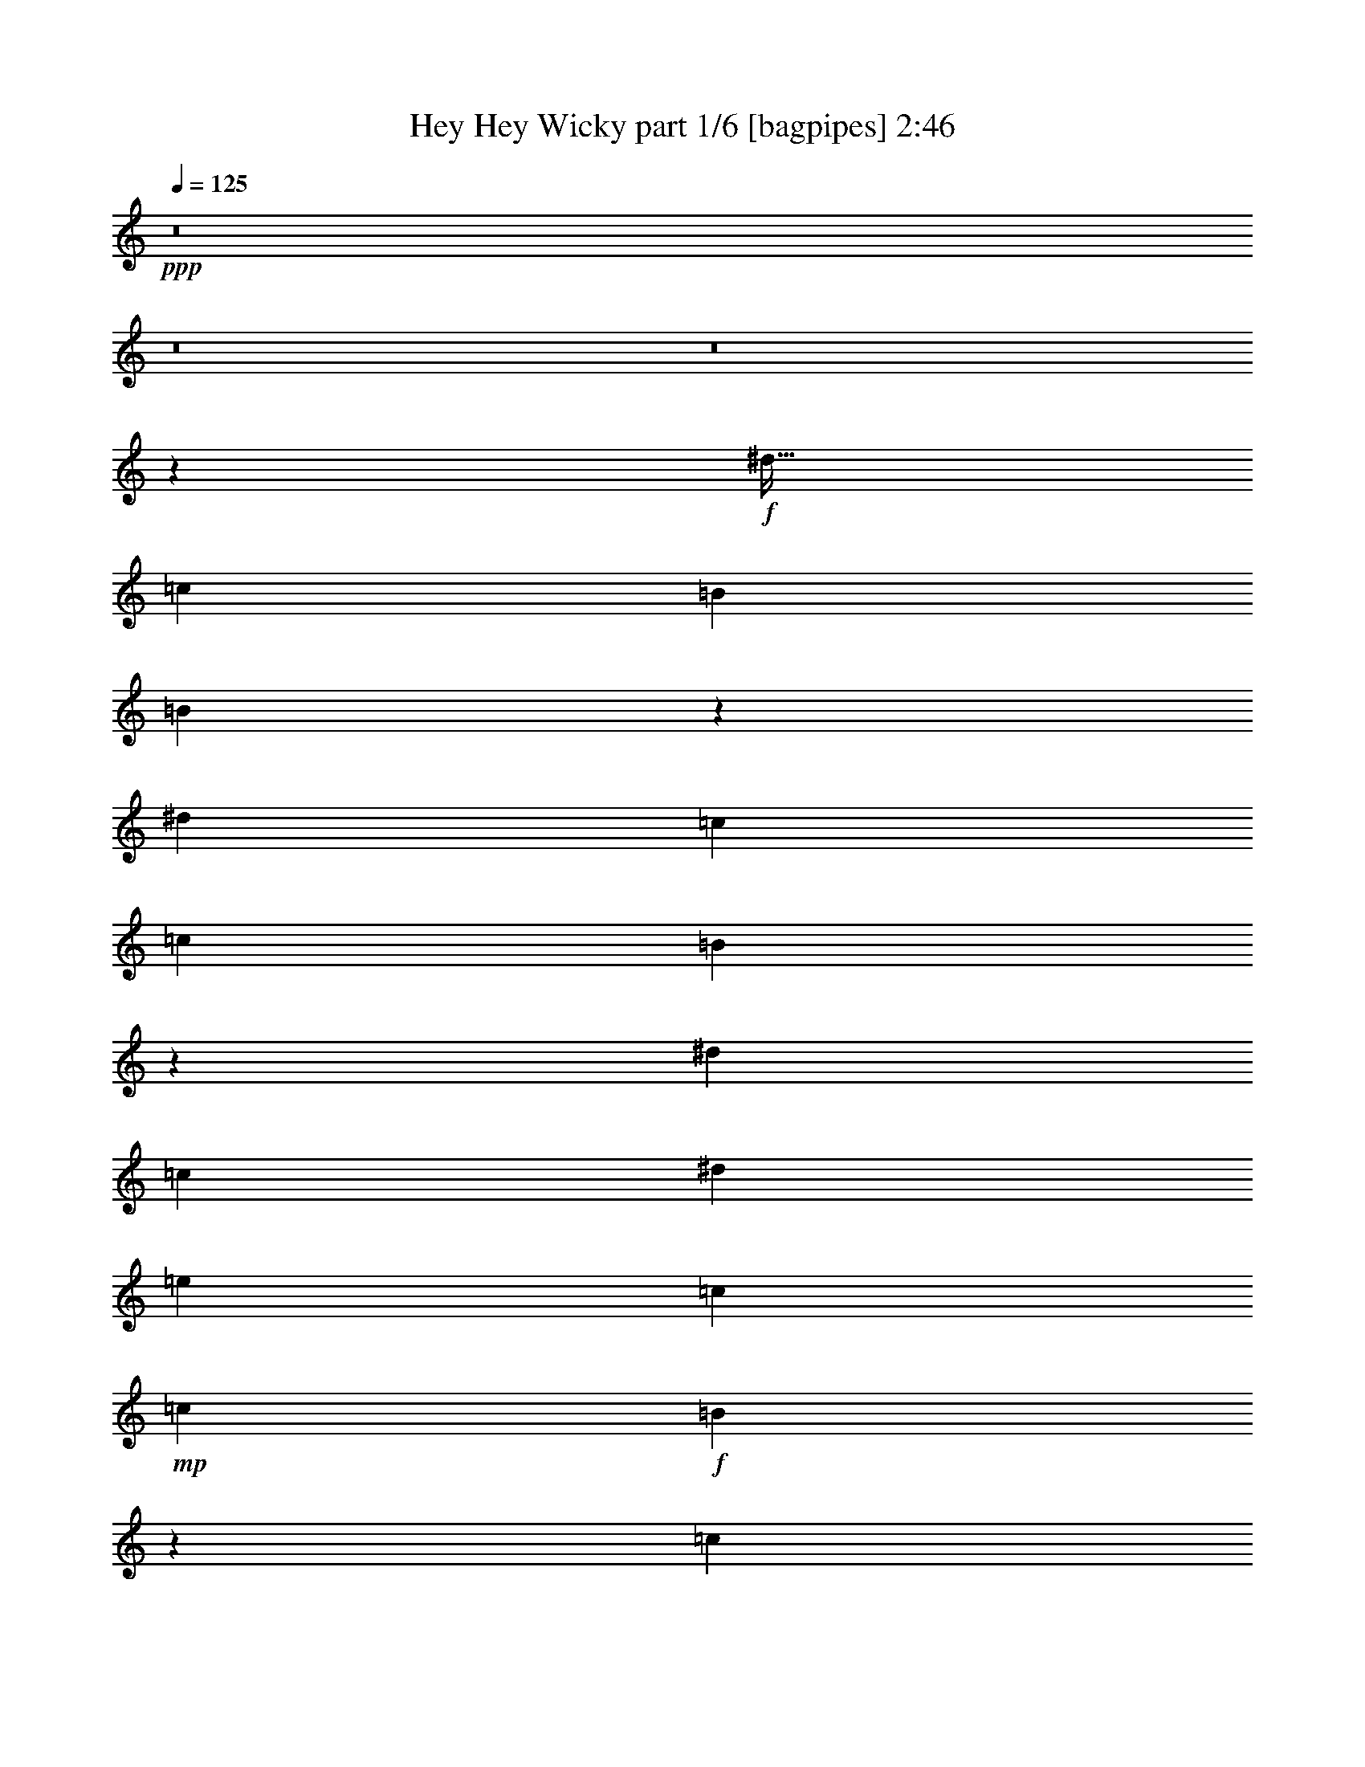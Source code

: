 % Produced with Bruzo's Transcoding Environment
% Transcribed by  Bruzo

X:1
T:  Hey Hey Wicky part 1/6 [bagpipes] 2:46
Z: Transcribed with BruTE 64
L: 1/4
Q: 125
K: C
+ppp+
z8
z8
z8
z8019/8000
+f+
[^d51/64]
[=c3063/4000]
[=B3063/8000]
[=B3417/8000]
z6021/8000
[^d797/1000]
[=c3063/8000]
[=c1531/4000]
[=B3239/4000]
z12399/8000
[^d3063/8000]
[=c3063/8000]
[^d1531/4000]
[=e797/1000]
[=c3063/8000]
+mp+
[=c3063/8000]
+f+
[=B12411/8000]
z1191/1000
[=c797/1000]
[=B49/64]
[=A3063/8000]
[=A213/500]
z6031/8000
[=c51/64]
[=B3063/8000]
[=B3063/8000]
[=A1617/2000]
z1551/1000
[^d3063/8000]
[=c3063/8000]
[^d3063/8000]
[=e51/64]
[=c3063/8000]
+mp+
[=c3063/8000]
+f+
[=B6201/4000]
z63/40
[=B797/1000]
[=d3063/4000]
[=B3199/4000]
z6103/8000
[=A3313/8000]
[=A1531/4000]
[=c3063/4000]
[=A1599/2000]
z1521/4000
[=G3063/8000]
[=G2479/1600]
z34547/8000
[^d797/1000]
[=c49/64]
[=B3063/8000]
[=B3389/8000]
z6049/8000
[^d797/1000]
[=c3063/8000]
[=c3063/8000]
[=B6449/8000]
z12427/8000
[^d3063/8000]
[=c3063/8000]
[^d3063/8000]
[=e51/64]
[=c3063/8000]
+mp+
[=c3063/8000]
+f+
[=B12383/8000]
z2389/2000
[=c797/1000]
[=B3063/4000]
[=A1531/4000]
[=A169/400]
z6059/8000
[=c51/64]
[=B3063/8000]
[=B3063/8000]
[=A161/200]
z12437/8000
[^d1531/4000]
[=c3063/8000]
[^d3313/8000]
[=e3063/4000]
[=c1531/4000]
+mp+
[=c3313/8000]
+f+
[=B789/500]
z12379/8000
[=B49/64]
[=d797/1000]
[=B153/200]
z6381/8000
[=A3063/8000]
[=A3063/8000]
[=c51/64]
[=A3059/4000]
z3071/8000
[=G207/500]
[=G12617/8000]
z9347/2000
[=F3063/8000]
[=F3063/8000]
[=F1531/4000]
[=F9439/8000]
[=F3063/8000]
[=F207/500]
[=F3063/4000]
[=F12501/8000]
+mp+
[=F2983/8000]
z3393/8000
+f+
[=E1531/4000]
[=E3063/8000]
[=E3063/8000]
[=E4719/4000]
[=E3063/8000]
[=E3313/8000]
[=E3063/4000]
[=E12501/8000]
+mp+
[=E1489/4000]
z3397/8000
+f+
[=F3063/8000]
[=F3063/8000]
[=F3063/8000]
[=F4719/4000]
[=F3063/8000]
[=F3313/8000]
[=F49/64]
[=F6251/4000]
+mp+
[=F2973/8000]
z1701/4000
+f+
[=E3063/8000]
[=E3063/8000]
[=E1531/4000]
[=E9439/8000]
[=E3063/8000]
[=B207/500]
[=B3063/4000]
[=e12501/8000]
+mp+
[=e3063/8000]
+f+
[^d797/1000]
[=c49/64]
[=B3313/8000]
[=B773/2000]
z381/500
[^d797/1000]
[=c3063/8000]
[=c3063/8000]
[=B3201/4000]
z6237/4000
[^d3063/8000]
[=c3063/8000]
[^d3313/8000]
[=e49/64]
[=c3063/8000]
+mp+
[=c3313/8000]
+f+
[=B6293/4000]
z9103/8000
[=c797/1000]
[=B3063/4000]
[=A207/500]
[=A3083/8000]
z3053/4000
[=c51/64]
[=B3063/8000]
[=B3063/8000]
[=A6393/8000]
z3121/2000
[^d1531/4000]
[=c3063/8000]
[^d3313/8000]
[=e3063/4000]
[=c1531/4000]
+mp+
[=c3313/8000]
+f+
[=B12577/8000]
z6213/4000
[=B49/64]
[=d797/1000]
[=B6073/8000]
z1607/2000
[=A3063/8000]
[=A3063/8000]
[=c51/64]
[=A6071/8000]
z1559/4000
[=G207/500]
[=G1257/800]
z8
z8
z8
z42391/8000
[=B,12501/4000]
+mp+
[=B,25003/8000]
+f+
[=D12501/4000]
+mp+
[=D12501/4000]
+f+
[^F25003/8000]
+mp+
[^F12501/4000]
+f+
[=B12501/4000]
+mp+
[=B25003/8000]
+f+
[^d49/64]
[=c797/1000]
[=B3063/8000]
[=B1513/4000]
z1603/2000
[^d3063/4000]
[=c3063/8000]
[=c207/500]
[=B6087/8000]
z627/400
[^d3063/8000]
[=c3313/8000]
[^d1531/4000]
[=e3063/4000]
[=c3313/8000]
+mp+
[=c3063/8000]
+f+
[=B313/200]
z9419/8000
[=c3063/4000]
[=B51/64]
[=A3063/8000]
[=A3017/8000]
z3211/4000
[=c49/64]
[=B3063/8000]
[=B3313/8000]
[=A6077/8000]
z12549/8000
[^d3063/8000]
[=c3313/8000]
[^d3063/8000]
[=e49/64]
[=c3313/8000]
+mp+
[=c3063/8000]
+f+
[=B12511/8000]
z12491/8000
[=B3063/4000]
[=d797/1000]
[=B6007/8000]
z3247/4000
[=A3063/8000]
[=A1531/4000]
[=c797/1000]
[=A1201/1600]
z3433/8000
[=G3063/8000]
[=G1563/1000]
z37501/8000
[=F3063/8000]
[=F207/500]
[=F3063/8000]
[=F9439/8000]
[=F1531/4000]
[=F3063/8000]
[=F797/1000]
[=F12501/8000]
+mp+
[=F39/100]
z601/1600
+f+
[=E3063/8000]
[=E3313/8000]
[=E3063/8000]
[=E4719/4000]
[=E3063/8000]
[=E3063/8000]
[=E51/64]
[=E6251/4000]
+mp+
[=E623/1600]
z301/800
+f+
[=F3063/8000]
[=F3313/8000]
[=F3063/8000]
[=F4719/4000]
[=F3063/8000]
[=F3063/8000]
[=F51/64]
[=F12501/8000]
+mp+
[=F3111/8000]
z603/1600
+f+
[=E3063/8000]
[=E207/500]
[=E3063/8000]
[=E9439/8000]
[=E1531/4000]
[=B3063/8000]
[=B797/1000]
[=e12501/8000]
+mp+
[=e3063/8000]
+f+
[^d49/64]
[=c797/1000]
[=B3063/8000]
[=B2979/8000]
z6459/8000
[^d3063/4000]
[=c3313/8000]
[=c1531/4000]
[=B151/200]
z12587/8000
[^d3313/8000]
[=c3063/8000]
[^d1531/4000]
[=e797/1000]
[=c3063/8000]
+mp+
[=c3063/8000]
+f+
[=B12473/8000]
z4733/4000
[=c3063/4000]
[=B51/64]
[=A3063/8000]
[=A297/800]
z6469/8000
[=c49/64]
[=B3313/8000]
[=B3063/8000]
[=A603/800]
z3149/2000
[^d3313/8000]
[=c3063/8000]
[^d3063/8000]
[=e51/64]
[=c3063/8000]
+mp+
[=c3063/8000]
+f+
[=B779/500]
z6269/4000
[=B797/1000]
[=d3063/4000]
[=B323/400]
z6041/8000
[=A3063/8000]
[=A207/500]
[=c3063/4000]
[=A3229/4000]
z149/400
[=G3063/8000]
[=G12457/8000]
z9483/8000
[^d49/64]
[=c797/1000]
[=B3063/8000]
[=B2953/8000]
z1297/1600
[^d3063/4000]
[=c207/500]
[=c3063/8000]
[=B3007/4000]
z12613/8000
[^d3313/8000]
[=c3063/8000]
[^d1531/4000]
[=e797/1000]
[=c3063/8000]
+mp+
[=c1531/4000]
+f+
[=B389/250]
z2373/2000
[=c3063/4000]
[=B51/64]
[=A3063/8000]
[=A46/125]
z3247/4000
[=c3063/4000]
[=B3313/8000]
[=B3063/8000]
[=A1501/2000]
z6311/4000
[^d3313/8000]
[=c3063/8000]
[^d3063/8000]
[=e51/64]
[=c3063/8000]
+mp+
[=c3063/8000]
+f+
[=B6219/4000]
z3141/2000
[=B797/1000]
[=d49/64]
[=B1287/1600]
z6067/8000
[=A207/500]
[=A3063/8000]
[=c3063/4000]
[=A201/250]
z1503/4000
[=G3063/8000]
[=G12431/8000]
z8
z41/16

X:2
T:  Hey Hey Wicky part 2/6 [flute] 2:46
Z: Transcribed with BruTE 64
L: 1/4
Q: 125
K: C
+ppp+
z8
z8
z8
z8019/8000
+f+
[^D51/64]
[=C3063/4000]
[=B,3063/8000]
[=B,3417/8000]
z6021/8000
[^D797/1000]
[=C3063/8000]
[=C1531/4000]
[=B,3239/4000]
z12399/8000
[^D3063/8000]
[=C3063/8000]
[^D1531/4000]
[=E797/1000]
[=C3063/8000]
+mp+
[=C3063/8000]
+f+
[=B,12411/8000]
z1191/1000
[=C797/1000]
[=B,49/64]
[=A,3063/8000]
[=A,213/500]
z6031/8000
[=C51/64]
[=B,3063/8000]
[=B,3063/8000]
[=A,1617/2000]
z1551/1000
[^D3063/8000]
[=C3063/8000]
[^D3063/8000]
[=E51/64]
[=C3063/8000]
+mp+
[=C3063/8000]
+f+
[=B,6201/4000]
z63/40
[=B,797/1000]
[=D3063/4000]
[=B,3199/4000]
z6103/8000
[=A,3313/8000]
[=A,1531/4000]
[=C3063/4000]
[=A,1599/2000]
z1521/4000
[=G,3063/8000]
[=G,2479/1600]
z34547/8000
[^D797/1000]
[=C49/64]
[=B,3063/8000]
[=B,3389/8000]
z6049/8000
[^D797/1000]
[=C3063/8000]
[=C3063/8000]
[=B,6449/8000]
z12427/8000
[^D3063/8000]
[=C3063/8000]
[^D3063/8000]
[=E51/64]
[=C3063/8000]
+mp+
[=C3063/8000]
+f+
[=B,12383/8000]
z2389/2000
[=C797/1000]
[=B,3063/4000]
[=A,1531/4000]
[=A,169/400]
z6059/8000
[=C51/64]
[=B,3063/8000]
[=B,3063/8000]
[=A,161/200]
z12437/8000
[^D1531/4000]
[=C3063/8000]
[^D3313/8000]
[=E3063/4000]
[=C1531/4000]
+mp+
[=C3313/8000]
+f+
[=B,789/500]
z12379/8000
[=B,49/64]
[=D797/1000]
[=B,153/200]
z6381/8000
[=A,3063/8000]
[=A,3063/8000]
[=C51/64]
[=A,3059/4000]
z3071/8000
[=G,207/500]
[=G,12617/8000]
z9347/2000
[=F,3063/8000]
[=F,3063/8000]
[=F,1531/4000]
[=F,9439/8000]
[=F,3063/8000]
[=F,207/500]
[=F,3063/4000]
[=F,12501/8000]
+mp+
[=F,2983/8000]
z3393/8000
+f+
[=E,1531/4000]
[=E,3063/8000]
[=E,3063/8000]
[=E,4719/4000]
[=E,3063/8000]
[=E,3313/8000]
[=E,3063/4000]
[=E,12501/8000]
+mp+
[=E,1489/4000]
z3397/8000
+f+
[=F,3063/8000]
[=F,3063/8000]
[=F,3063/8000]
[=F,4719/4000]
[=F,3063/8000]
[=F,3313/8000]
[=F,49/64]
[=F,6251/4000]
+mp+
[=F,2973/8000]
z1701/4000
+f+
[=E,3063/8000]
[=E,3063/8000]
[=E,1531/4000]
[=E,9439/8000]
[=E,3063/8000]
[=B,207/500]
[=B,3063/4000]
[=E12501/8000]
+mp+
[=E3063/8000]
+f+
[^D797/1000]
[=C49/64]
[=B,3313/8000]
[=B,773/2000]
z381/500
[^D797/1000]
[=C3063/8000]
[=C3063/8000]
[=B,3201/4000]
z6237/4000
[^D3063/8000]
[=C3063/8000]
[^D3313/8000]
[=E49/64]
[=C3063/8000]
+mp+
[=C3313/8000]
+f+
[=B,6293/4000]
z9103/8000
[=C797/1000]
[=B,3063/4000]
[=A,207/500]
[=A,3083/8000]
z3053/4000
[=C51/64]
[=B,3063/8000]
[=B,3063/8000]
[=A,6393/8000]
z3121/2000
[^D1531/4000]
[=C3063/8000]
[^D3313/8000]
[=E3063/4000]
[=C1531/4000]
+mp+
[=C3313/8000]
+f+
[=B,12577/8000]
z6213/4000
[=B,49/64]
[=D797/1000]
[=B,6073/8000]
z1607/2000
[=A,3063/8000]
[=A,3063/8000]
[=C51/64]
[=A,6071/8000]
z1559/4000
[=G,207/500]
[=G,1257/800]
z8
z8
z8
z42391/8000
[=B,12501/4000]
+mp+
[=B,25003/8000]
+f+
[=D,12501/4000]
+mp+
[=D,12501/4000]
+f+
[^F,25003/8000]
+mp+
[^F,12501/4000]
+f+
[=B,12501/4000]
+mp+
[=B,25003/8000]
+f+
[^D49/64]
[=C797/1000]
[=B,3063/8000]
[=B,1513/4000]
z1603/2000
[^D3063/4000]
[=C3063/8000]
[=C207/500]
[=B,6087/8000]
z627/400
[^D3063/8000]
[=C3313/8000]
[^D1531/4000]
[=E3063/4000]
[=C3313/8000]
+mp+
[=C3063/8000]
+f+
[=B,313/200]
z9419/8000
[=C3063/4000]
[=B,51/64]
[=A,3063/8000]
[=A,3017/8000]
z3211/4000
[=C49/64]
[=B,3063/8000]
[=B,3313/8000]
[=A,6077/8000]
z12549/8000
[^D3063/8000]
[=C3313/8000]
[^D3063/8000]
[=E49/64]
[=C3313/8000]
+mp+
[=C3063/8000]
+f+
[=B,12511/8000]
z12491/8000
[=B,3063/4000]
[=D797/1000]
[=B,6007/8000]
z3247/4000
[=A,3063/8000]
[=A,1531/4000]
[=C797/1000]
[=A,1201/1600]
z3433/8000
[=G,3063/8000]
[=G,1563/1000]
z37501/8000
[=F,3063/8000]
[=F,207/500]
[=F,3063/8000]
[=F,9439/8000]
[=F,1531/4000]
[=F,3063/8000]
[=F,797/1000]
[=F,12501/8000]
+mp+
[=F,39/100]
z601/1600
+f+
[=E,3063/8000]
[=E,3313/8000]
[=E,3063/8000]
[=E,4719/4000]
[=E,3063/8000]
[=E,3063/8000]
[=E,51/64]
[=E,6251/4000]
+mp+
[=E,623/1600]
z301/800
+f+
[=F,3063/8000]
[=F,3313/8000]
[=F,3063/8000]
[=F,4719/4000]
[=F,3063/8000]
[=F,3063/8000]
[=F,51/64]
[=F,12501/8000]
+mp+
[=F,3111/8000]
z603/1600
+f+
[=E,3063/8000]
[=E,207/500]
[=E,3063/8000]
[=E,9439/8000]
[=E,1531/4000]
[=B,3063/8000]
[=B,797/1000]
[=E12501/8000]
+mp+
[=E3063/8000]
+f+
[^D49/64]
[=C797/1000]
[=B,3063/8000]
[=B,2979/8000]
z6459/8000
[^D3063/4000]
[=C3313/8000]
[=C1531/4000]
[=B,151/200]
z12587/8000
[^D3313/8000]
[=C3063/8000]
[^D1531/4000]
[=E797/1000]
[=C3063/8000]
+mp+
[=C3063/8000]
+f+
[=B,12473/8000]
z4733/4000
[=C3063/4000]
[=B,51/64]
[=A,3063/8000]
[=A,297/800]
z6469/8000
[=C49/64]
[=B,3313/8000]
[=B,3063/8000]
[=A,603/800]
z3149/2000
[^D3313/8000]
[=C3063/8000]
[^D3063/8000]
[=E51/64]
[=C3063/8000]
+mp+
[=C3063/8000]
+f+
[=B,779/500]
z6269/4000
[=B,797/1000]
[=D3063/4000]
[=B,323/400]
z6041/8000
[=A,3063/8000]
[=A,207/500]
[=C3063/4000]
[=A,3229/4000]
z149/400
[=G,3063/8000]
[=G,12457/8000]
z9483/8000
[^D49/64]
[=C797/1000]
[=B,3063/8000]
[=B,2953/8000]
z1297/1600
[^D3063/4000]
[=C207/500]
[=C3063/8000]
[=B,3007/4000]
z12613/8000
[^D3313/8000]
[=C3063/8000]
[^D1531/4000]
[=E797/1000]
[=C3063/8000]
+mp+
[=C1531/4000]
+f+
[=B,389/250]
z2373/2000
[=C3063/4000]
[=B,51/64]
[=A,3063/8000]
[=A,46/125]
z3247/4000
[=C3063/4000]
[=B,3313/8000]
[=B,3063/8000]
[=A,1501/2000]
z6311/4000
[^D3313/8000]
[=C3063/8000]
[^D3063/8000]
[=E51/64]
[=C3063/8000]
+mp+
[=C3063/8000]
+f+
[=B,6219/4000]
z3141/2000
[=B,797/1000]
[=D49/64]
[=B,1287/1600]
z6067/8000
[=A,207/500]
[=A,3063/8000]
[=C3063/4000]
[=A,201/250]
z1503/4000
[=G,3063/8000]
[=G,12431/8000]
z8
z41/16

X:3
T:  Hey Hey Wicky part 3/6 [horn] 2:46
Z: Transcribed with BruTE 64
L: 1/4
Q: 125
K: C
+ppp+
+f+
[=E3063/8000]
[=E3313/8000]
[^G1531/4000]
[=G3063/8000]
[=E3063/8000]
[=E3313/8000]
[^G3063/8000]
[=G1531/4000]
[=E3063/8000]
[=E3313/8000]
[^G3063/8000]
[=G3063/8000]
[=E1531/4000]
[=E3313/8000]
[^G3063/8000]
[=G3063/8000]
[=E1531/4000]
[=E3313/8000]
[^G3063/8000]
[=G3063/8000]
[=E3063/8000]
[=E207/500]
[^G3063/8000]
[=G3063/8000]
[=E3063/8000]
[=E3313/8000]
[^G1531/4000]
[=G3063/8000]
[=E3063/8000]
[=E3313/8000]
[^G3063/8000]
[=G1531/4000]
[=E3063/8000]
[=E3313/8000]
[^G3063/8000]
[=G3063/8000]
[=E1531/4000]
[=E3313/8000]
[^G3063/8000]
[=G3063/8000]
[=E3063/8000]
[=E207/500]
[^G3063/8000]
[=G3063/8000]
[=E3063/8000]
[=E3313/8000]
[^G1531/4000]
[=G3063/8000]
[=E3063/8000]
[=E3313/8000]
[^G1531/4000]
[=G3063/8000]
[=E3063/8000]
[=E3313/8000]
[^G3063/8000]
[=G1531/4000]
[=E3063/8000]
[=E3313/8000]
[^G3063/8000]
[=G3063/8000]
[=E1531/4000]
[=E3313/8000]
[^G3063/8000]
[=G3063/8000]
[=E3063/8000]
[=E207/500]
[^G3063/8000]
[=G3063/8000]
[=E3063/8000]
[=E3313/8000]
[^G1531/4000]
[=G3063/8000]
[=E3063/8000]
[=E3313/8000]
[^G3063/8000]
[=G1531/4000]
[=E3063/8000]
[=E3313/8000]
[^G3063/8000]
[=G3063/8000]
[=E1531/4000]
[=E3313/8000]
[^G3063/8000]
[=G3063/8000]
[=E1531/4000]
[=E3313/8000]
[^G3063/8000]
[=G3063/8000]
[=E3063/8000]
[=E207/500]
[^G3063/8000]
[=G3063/8000]
[=E3063/8000]
[=E3313/8000]
[^G1531/4000]
[=G3063/8000]
[=A3063/8000]
[=A3313/8000]
[^c3063/8000]
[=c1531/4000]
[=A3063/8000]
[=A3313/8000]
[^c3063/8000]
[=c3063/8000]
[=A1531/4000]
[=A3313/8000]
[^c3063/8000]
[=c3063/8000]
[=A3063/8000]
[=A207/500]
[^c3063/8000]
[=c3063/8000]
[=E3063/8000]
[=E207/500]
[^G3063/8000]
[=G3063/8000]
[=E3063/8000]
[=E3313/8000]
[^G1531/4000]
[=G3063/8000]
[=E3063/8000]
[=E3313/8000]
[^G3063/8000]
[=G1531/4000]
[=E3063/8000]
[=E3313/8000]
[^G3063/8000]
[=G3063/8000]
[=B1531/4000]
[=B3313/8000]
[=d3063/8000]
[=B3063/8000]
[=B3063/8000]
[=B207/500]
[=d3063/8000]
[=B3063/8000]
[=A3063/8000]
[=A3313/8000]
[=c1531/4000]
[=A3063/8000]
[=A3063/8000]
[=A3313/8000]
[=c3063/8000]
[=A1531/4000]
[=E3063/8000]
[=E3313/8000]
[^G3063/8000]
[=G1531/4000]
[=E3063/8000]
[=E3313/8000]
[^G3063/8000]
[=G3063/8000]
[=E1531/4000]
[=E3313/8000]
[^G3063/8000]
[=G3063/8000]
[=E3063/8000]
[=E207/500]
[^G3063/8000]
[=G3063/8000]
[=E3063/8000]
[=E3313/8000]
[^G1531/4000]
[=G3063/8000]
[=E3063/8000]
[=E3313/8000]
[^G3063/8000]
[=G1531/4000]
[=E3063/8000]
[=E3313/8000]
[^G3063/8000]
[=G3063/8000]
[=E1531/4000]
[=E3313/8000]
[^G3063/8000]
[=G3063/8000]
[=E1531/4000]
[=E3313/8000]
[^G3063/8000]
[=G3063/8000]
[=E3063/8000]
[=E207/500]
[^G3063/8000]
[=G3063/8000]
[=E3063/8000]
[=E3313/8000]
[^G1531/4000]
[=G3063/8000]
[=E3063/8000]
[=E3313/8000]
[^G3063/8000]
[=G1531/4000]
[=A3063/8000]
[=A3313/8000]
[^c3063/8000]
[=c3063/8000]
[=A1531/4000]
[=A3313/8000]
[^c3063/8000]
[=c3063/8000]
[=A3063/8000]
[=A207/500]
[^c3063/8000]
[=c3063/8000]
[=A3063/8000]
[=A3313/8000]
[^c1531/4000]
[=c3063/8000]
[=E3063/8000]
[=E3313/8000]
[^G1531/4000]
[=G3063/8000]
[=E3313/8000]
[=E3063/8000]
[^G3063/8000]
[=G1531/4000]
[=E3313/8000]
[=E3063/8000]
[^G3063/8000]
[=G3063/8000]
[=E207/500]
[=E3063/8000]
[^G3063/8000]
[=G3063/8000]
[=B3313/8000]
[=B1531/4000]
[=d3063/8000]
[=B3063/8000]
[=B3313/8000]
[=B3063/8000]
[=d1531/4000]
[=B3063/8000]
[=A3313/8000]
[=A3063/8000]
[=c3063/8000]
[=A1531/4000]
[=A3313/8000]
[=A3063/8000]
[=c3063/8000]
[=A3063/8000]
[=E207/500]
[=E3063/8000]
[^G3063/8000]
[=G3063/8000]
[=E207/500]
[=E3063/8000]
[^G3063/8000]
[=G3063/8000]
[=E3313/8000]
[=E1531/4000]
[^G3063/8000]
[=G3063/8000]
[=E3313/8000]
[=E3063/8000]
[^G1531/4000]
[=G3063/8000]
[=F3313/8000]
[=F3063/8000]
[=G3063/8000]
[=A1531/4000]
[=F3313/8000]
[=F3063/8000]
[=G3063/8000]
[=A3063/8000]
[=F207/500]
[=F3063/8000]
[=G3063/8000]
[=A3063/8000]
[=F3313/8000]
[=F1531/4000]
[=G3063/8000]
[=A3063/8000]
[=E3313/8000]
[=E1531/4000]
[^G3063/8000]
[=G3063/8000]
[=E3313/8000]
[=E3063/8000]
[^G1531/4000]
[=G3063/8000]
[=E3313/8000]
[=E3063/8000]
[^G3063/8000]
[=G1531/4000]
[=E3313/8000]
[=E3063/8000]
[^G3063/8000]
[=G3063/8000]
[=F207/500]
[=F3063/8000]
[=G3063/8000]
[=A3063/8000]
[=F3313/8000]
[=F1531/4000]
[=G3063/8000]
[=A3063/8000]
[=F3313/8000]
[=F3063/8000]
[=G1531/4000]
[=A3063/8000]
[=F3313/8000]
[=F3063/8000]
[=G3063/8000]
[=A1531/4000]
[=E3313/8000]
[=E3063/8000]
[^G3063/8000]
[=G1531/4000]
[=E3313/8000]
[=E3063/8000]
[^G3063/8000]
[=G3063/8000]
[=e207/500]
[=e3063/8000]
[=e3063/8000]
[=e3063/8000]
[=e3313/8000]
[=e1531/4000]
[=e3063/8000]
[=e3063/8000]
[=E3313/8000]
[=E3063/8000]
[^G1531/4000]
[=G3063/8000]
[=E3313/8000]
[=E3063/8000]
[^G3063/8000]
[=G1531/4000]
[=E3313/8000]
[=E3063/8000]
[^G3063/8000]
[=G3063/8000]
[=E207/500]
[=E3063/8000]
[^G3063/8000]
[=G3063/8000]
[=E207/500]
[=E3063/8000]
[^G3063/8000]
[=G3063/8000]
[=E3313/8000]
[=E1531/4000]
[^G3063/8000]
[=G3063/8000]
[=E3313/8000]
[=E3063/8000]
[^G1531/4000]
[=G3063/8000]
[=E3313/8000]
[=E3063/8000]
[^G3063/8000]
[=G1531/4000]
[=A3313/8000]
[=A3063/8000]
[^c3063/8000]
[=c3063/8000]
[=A207/500]
[=A3063/8000]
[^c3063/8000]
[=c3063/8000]
[=A3313/8000]
[=A1531/4000]
[^c3063/8000]
[=c3063/8000]
[=A3313/8000]
[=A3063/8000]
[^c1531/4000]
[=c3063/8000]
[=E3313/8000]
[=E3063/8000]
[^G1531/4000]
[=G3063/8000]
[=E3313/8000]
[=E3063/8000]
[^G3063/8000]
[=G1531/4000]
[=E3313/8000]
[=E3063/8000]
[^G3063/8000]
[=G3063/8000]
[=E207/500]
[=E3063/8000]
[^G3063/8000]
[=G3063/8000]
[=B3313/8000]
[=B1531/4000]
[=d3063/8000]
[=B3063/8000]
[=B3313/8000]
[=B3063/8000]
[=d1531/4000]
[=B3063/8000]
[=A3313/8000]
[=A3063/8000]
[=c3063/8000]
[=A1531/4000]
[=A3313/8000]
[=A3063/8000]
[=c3063/8000]
[=A3063/8000]
[=E207/500]
[=E3063/8000]
[^G3063/8000]
[=G3063/8000]
[=E207/500]
[=E3063/8000]
[^G3063/8000]
[=G3063/8000]
[=E3313/8000]
[=E1531/4000]
[^G3063/8000]
[=G3063/8000]
[=E3313/8000]
[=E3063/8000]
[^G1531/4000]
[=G3063/8000]
[=B3313/8000]
[=B3063/8000]
[=d3063/8000]
[=B1531/4000]
[=B3313/8000]
[=B3063/8000]
[=d3063/8000]
[=B3063/8000]
[=B207/500]
[=B3063/8000]
[=d3063/8000]
[=B3313/8000]
[=B3063/8000]
[=B1531/4000]
[=d3063/8000]
[=B3313/8000]
[=B3063/8000]
[=B1531/4000]
[=d3063/8000]
[=B3313/8000]
[=B3063/8000]
[=B3063/8000]
[=d1531/4000]
[=B3313/8000]
[=B3063/8000]
[=B3063/8000]
[=d3063/8000]
[=B207/500]
[=B3063/8000]
[=B3063/8000]
[=d3063/8000]
[=B3313/8000]
[=A1531/4000]
[=A3063/8000]
[=c3063/8000]
[=A3313/8000]
[=A3063/8000]
[=A1531/4000]
[=c3063/8000]
[=A3313/8000]
[=A3063/8000]
[=A3063/8000]
[=c1531/4000]
[=A3313/8000]
[=A3063/8000]
[=A3063/8000]
[=c3063/8000]
[=A207/500]
[=E3063/8000]
[=E3063/8000]
[^G3063/8000]
[=G207/500]
[=E3063/8000]
[=E3063/8000]
[^G3063/8000]
[=G3313/8000]
[=E1531/4000]
[=E3063/8000]
[^G3063/8000]
[=G3313/8000]
[=E3063/8000]
[=E1531/4000]
[^G3063/8000]
[=G3313/8000]
[=B3063/8000]
[=B3063/8000]
[=B1531/4000]
[=B3313/8000]
[=B3063/8000]
[=B3063/8000]
[=B3063/8000]
[=B207/500]
[=B3063/8000]
[=B3063/8000]
[=B3063/8000]
[=B3313/8000]
[=B1531/4000]
[=B3063/8000]
[=c3063/8000]
[=B3313/8000]
[=d1531/4000]
[=d3063/8000]
[=d3063/8000]
[=d3313/8000]
[=d3063/8000]
[=d1531/4000]
[=d3063/8000]
[=d3313/8000]
[=d3063/8000]
[=d3063/8000]
[=d1531/4000]
[=d3313/8000]
[=d3063/8000]
[=d3063/8000]
[=e3063/8000]
[=d207/500]
[^f3063/8000]
[^f3063/8000]
[^f3063/8000]
[^f3313/8000]
[^f1531/4000]
[^f3063/8000]
[^f3063/8000]
[^f3313/8000]
[^f3063/8000]
[^f1531/4000]
[^f3063/8000]
[^f3313/8000]
[^f3063/8000]
[^f3063/8000]
[=g1531/4000]
[^f3313/8000]
[=b3063/8000]
[=b3063/8000]
[=b1531/4000]
[=b3313/8000]
[=b3063/8000]
[=b3063/8000]
[=b3063/8000]
[=b207/500]
[^a3063/8000]
[=b3063/8000]
[^a3063/8000]
[=b3313/8000]
[^a1531/4000]
[=b3063/8000]
[^a3063/8000]
[=b3313/8000]
[=E3063/8000]
[=E1531/4000]
[^G3063/8000]
[=G3313/8000]
[=E3063/8000]
[=E3063/8000]
[^G1531/4000]
[=G3313/8000]
[=E3063/8000]
[=E3063/8000]
[^G3063/8000]
[=G207/500]
[=E3063/8000]
[=E3063/8000]
[^G3063/8000]
[=G3313/8000]
[=E1531/4000]
[=E3063/8000]
[^G3063/8000]
[=G3313/8000]
[=E1531/4000]
[=E3063/8000]
[^G3063/8000]
[=G3313/8000]
[=E3063/8000]
[=E1531/4000]
[^G3063/8000]
[=G3313/8000]
[=E3063/8000]
[=E3063/8000]
[^G1531/4000]
[=G3313/8000]
[=A3063/8000]
[=A3063/8000]
[^c3063/8000]
[=c207/500]
[=A3063/8000]
[=A3063/8000]
[^c3063/8000]
[=c3313/8000]
[=A1531/4000]
[=A3063/8000]
[^c3063/8000]
[=c3313/8000]
[=A3063/8000]
[=A1531/4000]
[^c3063/8000]
[=c3313/8000]
[=E3063/8000]
[=E1531/4000]
[^G3063/8000]
[=G3313/8000]
[=E3063/8000]
[=E3063/8000]
[^G1531/4000]
[=G3313/8000]
[=E3063/8000]
[=E3063/8000]
[^G3063/8000]
[=G207/500]
[=E3063/8000]
[=E3063/8000]
[^G3063/8000]
[=G3313/8000]
[=B1531/4000]
[=B3063/8000]
[=d3063/8000]
[=B3313/8000]
[=B3063/8000]
[=B1531/4000]
[=d3063/8000]
[=B3313/8000]
[=A3063/8000]
[=A3063/8000]
[=c1531/4000]
[=A3313/8000]
[=A3063/8000]
[=A3063/8000]
[=c3063/8000]
[=A207/500]
[=E3063/8000]
[=E3063/8000]
[^G3063/8000]
[=G207/500]
[=E3063/8000]
[=E3063/8000]
[^G3063/8000]
[=G3313/8000]
[=E1531/4000]
[=E3063/8000]
[^G3063/8000]
[=G3313/8000]
[=E3063/8000]
[=E1531/4000]
[^G3313/8000]
[=G3063/8000]
[=F3063/8000]
[=F3063/8000]
[=G207/500]
[=A3063/8000]
[=F3063/8000]
[=F3063/8000]
[=G3313/8000]
[=A1531/4000]
[=F3063/8000]
[=F3063/8000]
[=G3313/8000]
[=A3063/8000]
[=F1531/4000]
[=F3063/8000]
[=G3313/8000]
[=A3063/8000]
[=E1531/4000]
[=E3063/8000]
[^G3313/8000]
[=G3063/8000]
[=E3063/8000]
[=E1531/4000]
[^G3313/8000]
[=G3063/8000]
[=E3063/8000]
[=E3063/8000]
[^G207/500]
[=G3063/8000]
[=E3063/8000]
[=E3063/8000]
[^G3313/8000]
[=G1531/4000]
[=F3063/8000]
[=F3063/8000]
[=G3313/8000]
[=A3063/8000]
[=F1531/4000]
[=F3063/8000]
[=G3313/8000]
[=A3063/8000]
[=F3063/8000]
[=F1531/4000]
[=G3313/8000]
[=A3063/8000]
[=F3063/8000]
[=F3063/8000]
[=G207/500]
[=A3063/8000]
[=E3063/8000]
[=E3063/8000]
[^G207/500]
[=G3063/8000]
[=E3063/8000]
[=E3063/8000]
[^G3313/8000]
[=G1531/4000]
[=e3063/8000]
[=e3063/8000]
[=e3313/8000]
[=e3063/8000]
[=e1531/4000]
[=e3063/8000]
[=e3313/8000]
[=e3063/8000]
[=E3063/8000]
[=E1531/4000]
[^G3313/8000]
[=G3063/8000]
[=E3063/8000]
[=E3063/8000]
[^G207/500]
[=G3063/8000]
[=E3063/8000]
[=E3063/8000]
[^G3313/8000]
[=G1531/4000]
[=E3063/8000]
[=E3063/8000]
[^G3313/8000]
[=G1531/4000]
[=E3063/8000]
[=E3063/8000]
[^G3313/8000]
[=G3063/8000]
[=E1531/4000]
[=E3063/8000]
[^G3313/8000]
[=G3063/8000]
[=E3063/8000]
[=E1531/4000]
[^G3313/8000]
[=G3063/8000]
[=E3063/8000]
[=E3063/8000]
[^G207/500]
[=G3063/8000]
[=A3063/8000]
[=A3063/8000]
[^c3313/8000]
[=c1531/4000]
[=A3063/8000]
[=A3063/8000]
[^c3313/8000]
[=c3063/8000]
[=A1531/4000]
[=A3063/8000]
[^c3313/8000]
[=c3063/8000]
[=A3063/8000]
[=A1531/4000]
[^c3313/8000]
[=c3063/8000]
[=E3063/8000]
[=E1531/4000]
[^G3313/8000]
[=G3063/8000]
[=E3063/8000]
[=E3063/8000]
[^G207/500]
[=G3063/8000]
[=E3063/8000]
[=E3063/8000]
[^G3313/8000]
[=G1531/4000]
[=E3063/8000]
[=E3063/8000]
[^G3313/8000]
[=G3063/8000]
[=B1531/4000]
[=B3063/8000]
[=d3313/8000]
[=B3063/8000]
[=B3063/8000]
[=B1531/4000]
[=d3313/8000]
[=B3063/8000]
[=A3063/8000]
[=A3063/8000]
[=c207/500]
[=A3063/8000]
[=A3063/8000]
[=A3063/8000]
[=c3313/8000]
[=A1531/4000]
[=E3063/8000]
[=E3063/8000]
[^G3313/8000]
[=G1531/4000]
[=E3063/8000]
[=E3063/8000]
[^G3313/8000]
[=G3063/8000]
[=E1531/4000]
[=E3063/8000]
[^G3313/8000]
[=G3063/8000]
[=E3063/8000]
[=E1531/4000]
[^G3313/8000]
[=G3063/8000]
[=E3063/8000]
[=E3063/8000]
[^G207/500]
[=G3063/8000]
[=E3063/8000]
[=E3063/8000]
[^G3313/8000]
[=G1531/4000]
[=E3063/8000]
[=E3063/8000]
[^G3313/8000]
[=G3063/8000]
[=E1531/4000]
[=E3063/8000]
[^G3313/8000]
[=G3063/8000]
[=E1531/4000]
[=E3063/8000]
[^G3313/8000]
[=G3063/8000]
[=E3063/8000]
[=E1531/4000]
[^G3313/8000]
[=G3063/8000]
[=A3063/8000]
[=A3063/8000]
[^c207/500]
[=c3063/8000]
[=A3063/8000]
[=A3063/8000]
[^c3313/8000]
[=c1531/4000]
[=A3063/8000]
[=A3063/8000]
[^c3313/8000]
[=c3063/8000]
[=A1531/4000]
[=A3063/8000]
[^c3313/8000]
[=c3063/8000]
[=E3063/8000]
[=E1531/4000]
[^G3313/8000]
[=G3063/8000]
[=E3063/8000]
[=E3063/8000]
[^G207/500]
[=G3063/8000]
[=E3063/8000]
[=E3063/8000]
[^G207/500]
[=G3063/8000]
[=E3063/8000]
[=E3313/8000]
[^G3063/8000]
[=G1531/4000]
[=B3063/8000]
[=B3313/8000]
[=d3063/8000]
[=B3063/8000]
[=B1531/4000]
[=B3313/8000]
[=d3063/8000]
[=B3063/8000]
[=A3063/8000]
[=A207/500]
[=c3063/8000]
[=A3063/8000]
[=A3063/8000]
[=A3313/8000]
[=c1531/4000]
[=A3063/8000]
[=E3063/8000]
[=E3313/8000]
[^G3063/8000]
[=G1531/4000]
[=E3063/8000]
[=E3313/8000]
[^G3063/8000]
[=G1531/4000]
[=e781/250]
z25/4

X:4
T:  Hey Hey Wicky part 4/6 [lute] 2:46
Z: Transcribed with BruTE 64
L: 1/4
Q: 125
K: C
+ppp+
z8
z36009/8000
+p+
[=e3063/8000]
[=e3313/8000]
[^g3063/8000]
[=g3063/8000]
[=e1531/4000]
[=e3313/8000]
[^g3063/8000]
[=g3063/8000]
[=e3063/8000]
[=e207/500]
[^g3063/8000]
[=g3063/8000]
[=e3063/8000]
[=e3313/8000]
[^g1531/4000]
[=g3063/8000]
[=e3063/8000]
[=e3313/8000]
[^g1531/4000]
[=g3063/8000]
[=e3063/8000]
[=e3313/8000]
[^g3063/8000]
[=g1531/4000]
[=e3063/8000]
[=e3313/8000]
[^g3063/8000]
[=g3063/8000]
[=e1531/4000]
[=e3313/8000]
[^g3063/8000]
[=g3063/8000]
[=E,/8=B,/8=E/8=G/8=B/8=e/8]
z2063/8000
[=E,/8=B,/8=E/8=G/8=B/8=e/8]
z289/1000
[=E,553/4000=B,553/4000=E553/4000=G553/4000=B553/4000=e553/4000]
z1957/8000
[=E,1043/8000=B,1043/8000=E1043/8000=G1043/8000=B1043/8000=e1043/8000]
z101/400
[=E,/8=B,/8=E/8=G/8=B/8=e/8]
z2063/8000
[=E,/8=B,/8=E/8=G/8=B/8=e/8]
z2313/8000
[=E,69/500=B,69/500=E69/500=G69/500=B69/500=e69/500]
z979/4000
[=E,521/4000=B,521/4000=E521/4000=G521/4000=B521/4000=e521/4000]
z2021/8000
[=E,/8=B,/8=E/8=G/8=B/8=e/8]
z2063/8000
[=E,/8=B,/8=E/8=G/8=B/8=e/8]
z2313/8000
[=E,1103/8000=B,1103/8000=E1103/8000=G1103/8000=B1103/8000=e1103/8000]
z49/200
[=E,13/100=B,13/100=E13/100=G13/100=B13/100=e13/100]
z1011/4000
[=E,/8=B,/8=E/8=G/8=B/8=e/8]
z2063/8000
[=E,/8=B,/8=E/8=G/8=B/8=e/8]
z2313/8000
[=E,551/4000=B,551/4000=E551/4000=G551/4000=B551/4000=e551/4000]
z1961/8000
[=E,1039/8000=B,1039/8000=E1039/8000=G1039/8000=B1039/8000=e1039/8000]
z253/1000
[=E,/8=B,/8=E/8=G/8=B/8=e/8]
z1031/4000
[=E,/8=B,/8=E/8=G/8=B/8=e/8]
z2313/8000
[=E,1101/8000=B,1101/8000=E1101/8000=G1101/8000=B1101/8000=e1101/8000]
z981/4000
[=E,519/4000=B,519/4000=E519/4000=G519/4000=B519/4000=e519/4000]
z81/320
[=E,/8=B,/8=E/8=G/8=B/8=e/8]
z1031/4000
[=E,/8=B,/8=E/8=G/8=B/8=e/8]
z2313/8000
[=E,11/80=B,11/80=E11/80=G11/80=B11/80=e11/80]
z1963/8000
[=E,1037/8000=B,1037/8000=E1037/8000=G1037/8000=B1037/8000=e1037/8000]
z1013/4000
[=E,/8=B,/8=E/8=G/8=B/8=e/8]
z2063/8000
[=E,/8=B,/8=E/8=G/8=B/8=e/8]
z289/1000
[=E,1099/8000=B,1099/8000=E1099/8000=G1099/8000=B1099/8000=e1099/8000]
z491/2000
[=E,259/2000=B,259/2000=E259/2000=G259/2000=B259/2000=e259/2000]
z2027/8000
[=E,/8=B,/8=E/8=G/8=B/8=e/8]
z2063/8000
[=E,/8=B,/8=E/8=G/8=B/8=e/8]
z2313/8000
[=E,1097/8000=B,1097/8000=E1097/8000=G1097/8000=B1097/8000=e1097/8000]
z393/1600
[=E,207/1600=B,207/1600=E207/1600=G207/1600=B207/1600=e207/1600]
z507/2000
[=A,/8=E/8=A/8=c/8=e/8]
z2063/8000
[=A,/8=E/8=A/8=c/8=e/8]
z2313/8000
[=A,137/1000=E137/1000=A137/1000=c137/1000=e137/1000]
z1967/8000
[=A,1033/8000=E1033/8000=A1033/8000=c1033/8000=e1033/8000]
z2029/8000
[=A,/8=E/8=A/8=c/8=e/8]
z2063/8000
[=A,/8=E/8=A/8=c/8=e/8]
z2313/8000
[=A,219/1600=E219/1600=A219/1600=c219/1600=e219/1600]
z123/500
[=A,129/1000=E129/1000=A129/1000=c129/1000=e129/1000]
z2031/8000
[=A12501/4000=c12501/4000=e12501/4000]
[=E,/8=B,/8=E/8=G/8=B/8=e/8]
z2063/8000
[=E,/8=B,/8=E/8=G/8=B/8=e/8]
z289/1000
[=E,273/2000=B,273/2000=E273/2000=G273/2000=B273/2000=e273/2000]
z1971/8000
[=E,1029/8000=B,1029/8000=E1029/8000=G1029/8000=B1029/8000=e1029/8000]
z1017/4000
[=E,/8=B,/8=E/8=G/8=B/8=e/8]
z2063/8000
[=E,/8=B,/8=E/8=G/8=B/8=e/8]
z2313/8000
[=E,109/800=B,109/800=E109/800=G109/800=B109/800=e109/800]
z493/2000
[=E,257/2000=B,257/2000=E257/2000=G257/2000=B257/2000=e257/2000]
z407/1600
[=E,4993/1600=B,4993/1600=E4993/1600=G4993/1600=B4993/1600=e4993/1600]
z31/80
[=B,/8^F/8=B/8=d/8^f/8]
z84/125
[=B,16/125^F16/125=B16/125=d16/125^f16/125]
z2551/4000
[^F51/64=B51/64=d51/64^f51/64]
[^F3023/8000=B3023/8000=d3023/8000^f3023/8000]
z3103/8000
[=A,/8=E/8=A/8=c/8=e/8]
z43/64
[=A,511/4000=E511/4000=A511/4000=c511/4000=e511/4000]
z319/500
[=A,797/1000=E797/1000=A797/1000=c797/1000=e797/1000]
[=A,1531/4000=E1531/4000=A1531/4000=c1531/4000=e1531/4000]
[=E,/8=B,/8=E/8=G/8=B/8=e/8]
z2063/8000
[=E,279/1600=B,279/1600=E279/1600=G279/1600=B279/1600=e279/1600]
z959/4000
[=E,541/4000=B,541/4000=E541/4000=G541/4000=B541/4000=e541/4000]
z1981/8000
[=E,1019/8000=B,1019/8000=E1019/8000=G1019/8000=B1019/8000=e1019/8000]
z2043/8000
[=E,/8=B,/8=E/8=G/8=B/8=e/8]
z2063/8000
[=E,697/4000=B,697/4000=E697/4000=G697/4000=B697/4000=e697/4000]
z1919/8000
[=E,1081/8000=B,1081/8000=E1081/8000=G1081/8000=B1081/8000=e1081/8000]
z991/4000
[=E,509/4000=B,509/4000=E509/4000=G509/4000=B509/4000=e509/4000]
z409/1600
[=E,/8=B,/8=E/8=G/8=B/8=e/8]
z1031/4000
[=E,1393/8000=B,1393/8000=E1393/8000=G1393/8000=B1393/8000=e1393/8000]
z6/25
[=E,27/200=B,27/200=E27/200=G27/200=B27/200=e27/200]
z1983/8000
[=E,1017/8000=B,1017/8000=E1017/8000=G1017/8000=B1017/8000=e1017/8000]
z1023/4000
[=E,/8=B,/8=E/8=G/8=B/8=e/8]
z2063/8000
[=E,1391/8000=B,1391/8000=E1391/8000=G1391/8000=B1391/8000=e1391/8000]
z1921/8000
[=E,1079/8000=B,1079/8000=E1079/8000=G1079/8000=B1079/8000=e1079/8000]
z31/125
[=E,127/1000=B,127/1000=E127/1000=G127/1000=B127/1000=e127/1000]
z2047/8000
[=E,/8=B,/8=E/8=G/8=B/8=e/8]
z2063/8000
[=E,139/800=B,139/800=E139/800=G139/800=B139/800=e139/800]
z1923/8000
[=E,1077/8000=B,1077/8000=E1077/8000=G1077/8000=B1077/8000=e1077/8000]
z397/1600
[=E,203/1600=B,203/1600=E203/1600=G203/1600=B203/1600=e203/1600]
z32/125
[=E,/8=B,/8=E/8=G/8=B/8=e/8]
z2063/8000
[=E,1389/8000=B,1389/8000=E1389/8000=G1389/8000=B1389/8000=e1389/8000]
z481/2000
[=E,269/2000=B,269/2000=E269/2000=G269/2000=B269/2000=e269/2000]
z1987/8000
[=E,1013/8000=B,1013/8000=E1013/8000=G1013/8000=B1013/8000=e1013/8000]
z2049/8000
[=E,/8=B,/8=E/8=G/8=B/8=e/8]
z2063/8000
[=E,347/2000=B,347/2000=E347/2000=G347/2000=B347/2000=e347/2000]
z77/320
[=E,43/320=B,43/320=E43/320=G43/320=B43/320=e43/320]
z497/2000
[=E,253/2000=B,253/2000=E253/2000=G253/2000=B253/2000=e253/2000]
z2051/8000
[=E,/8=B,/8=E/8=G/8=B/8=e/8]
z1031/4000
[=E,1387/8000=B,1387/8000=E1387/8000=G1387/8000=B1387/8000=e1387/8000]
z963/4000
[=E,537/4000=B,537/4000=E537/4000=G537/4000=B537/4000=e537/4000]
z1989/8000
[=E,1011/8000=B,1011/8000=E1011/8000=G1011/8000=B1011/8000=e1011/8000]
z513/2000
[=E,/8=B,/8=E/8=G/8=B/8=e/8]
z1031/4000
[=E,693/4000=B,693/4000=E693/4000=G693/4000=B693/4000=e693/4000]
z1927/8000
[=E,1073/8000=B,1073/8000=E1073/8000=G1073/8000=B1073/8000=e1073/8000]
z199/800
[=E,101/800=B,101/800=E101/800=G101/800=B101/800=e101/800]
z2053/8000
[=E,/8=B,/8=E/8=G/8=B/8=e/8]
z2063/8000
[=E,173/1000=B,173/1000=E173/1000=G173/1000=B173/1000=e173/1000]
z241/1000
[=E,67/500=B,67/500=E67/500=G67/500=B67/500=e67/500]
z1991/8000
[=E,1009/8000=B,1009/8000=E1009/8000=G1009/8000=B1009/8000=e1009/8000]
z1027/4000
[=E,/8=B,/8=E/8=G/8=B/8=e/8]
z2063/8000
[=E,1383/8000=B,1383/8000=E1383/8000=G1383/8000=B1383/8000=e1383/8000]
z193/800
[=E,107/800=B,107/800=E107/800=G107/800=B107/800=e107/800]
z249/1000
[=E,63/500=B,63/500=E63/500=G63/500=B63/500=e63/500]
z411/1600
[=E,/8=B,/8=E/8=G/8=B/8=e/8]
z2063/8000
[=E,691/4000=B,691/4000=E691/4000=G691/4000=B691/4000=e691/4000]
z1931/8000
[=E,1069/8000=B,1069/8000=E1069/8000=G1069/8000=B1069/8000=e1069/8000]
z997/4000
[=E,503/4000=B,503/4000=E503/4000=G503/4000=B503/4000=e503/4000]
z257/1000
[=A,/8=E/8=A/8=c/8=e/8]
z2063/8000
[=A,1381/8000=E1381/8000=A1381/8000=c1381/8000=e1381/8000]
z483/2000
[=A,267/2000=E267/2000=A267/2000=c267/2000=e267/2000]
z399/1600
[=A,201/1600=E201/1600=A201/1600=c201/1600=e201/1600]
z1029/4000
[=A,/8=E/8=A/8=c/8=e/8]
z1031/4000
[=A,69/400=E69/400=A69/400=c69/400=e69/400]
z1933/8000
[=A,1067/8000=E1067/8000=A1067/8000=c1067/8000=e1067/8000]
z499/2000
[=A,251/2000=E251/2000=A251/2000=c251/2000=e251/2000]
z2059/8000
[=A12501/4000=c12501/4000=e12501/4000]
[=E,/8=B,/8=E/8=G/8=B/8=e/8]
z2063/8000
[=E,43/250=B,43/250=E43/250=G43/250=B43/250=e43/250]
z1937/8000
[=E,1063/8000=B,1063/8000=E1063/8000=G1063/8000=B1063/8000=e1063/8000]
z1999/8000
[=E,1001/8000=B,1001/8000=E1001/8000=G1001/8000=B1001/8000=e1001/8000]
z1031/4000
[=E,/8=B,/8=E/8=G/8=B/8=e/8]
z2313/8000
[=E,9/64=B,9/64=E9/64=G9/64=B9/64=e9/64]
z969/4000
[=E,531/4000=B,531/4000=E531/4000=G531/4000=B531/4000=e531/4000]
z2001/8000
[=E,/8=B,/8=E/8=G/8=B/8=e/8]
z1031/4000
[=E,24937/8000=B,24937/8000=E24937/8000=G24937/8000=B24937/8000=e24937/8000]
z3379/8000
[=B,1121/8000^F1121/8000=B1121/8000=d1121/8000^f1121/8000]
z1251/2000
[=B,/8^F/8=B/8=d/8^f/8]
z84/125
[^F49/64=B49/64=d49/64^f49/64]
[^F599/1600=B599/1600=d599/1600^f599/1600]
z3381/8000
[=A,1119/8000=E1119/8000=A1119/8000=c1119/8000=e1119/8000]
z5007/8000
[=A,/8=E/8=A/8=c/8=e/8]
z43/64
[=A,3063/4000=E3063/4000=A3063/4000=c3063/4000=e3063/4000]
[=A,3063/8000=E3063/8000=A3063/8000=c3063/8000=e3063/8000]
[=E,/8=B,/8=E/8=G/8=B/8=e/8]
z289/1000
[=E,1117/8000=B,1117/8000=E1117/8000=G1117/8000=B1117/8000=e1117/8000]
z973/4000
[=E,527/4000=B,527/4000=E527/4000=G527/4000=B527/4000=e527/4000]
z2009/8000
[=E,/8=B,/8=E/8=G/8=B/8=e/8]
z2063/8000
[=E,/8=B,/8=E/8=G/8=B/8=e/8]
z289/1000
[=E,279/2000=B,279/2000=E279/2000=G279/2000=B279/2000=e279/2000]
z1947/8000
[=E,1053/8000=B,1053/8000=E1053/8000=G1053/8000=B1053/8000=e1053/8000]
z201/800
[=E,/8=B,/8=E/8=G/8=B/8=e/8]
z2063/8000
[=E,/8=B,/8=E/8=G/8=B/8=e/8]
z2313/8000
[=E,557/4000=B,557/4000=E557/4000=G557/4000=B557/4000=e557/4000]
z487/2000
[=E,263/2000=B,263/2000=E263/2000=G263/2000=B263/2000=e263/2000]
z2011/8000
[=E,/8=B,/8=E/8=G/8=B/8=e/8]
z2063/8000
[=E,/8=B,/8=E/8=G/8=B/8=e/8]
z2313/8000
[=E,1113/8000=B,1113/8000=E1113/8000=G1113/8000=B1113/8000=e1113/8000]
z39/160
[=E,21/160=B,21/160=E21/160=G21/160=B21/160=e21/160]
z503/2000
[=E,/8=B,/8=E/8=G/8=B/8=e/8]
z2063/8000
[=F,/8=A,/8=F/8=A/8^c/8=f/8]
z2313/8000
[=F,139/1000=A,139/1000=F139/1000=A139/1000^c139/1000=f139/1000]
z1951/8000
[=F,1049/8000=A,1049/8000=F1049/8000=A1049/8000^c1049/8000=f1049/8000]
z1007/4000
[=F,/8=A,/8=F/8=A/8^c/8=f/8]
z1031/4000
[=F,/8=A,/8=F/8=A/8^c/8=f/8]
z2313/8000
[=F,1111/8000=A,1111/8000=F1111/8000=A1111/8000^c1111/8000=f1111/8000]
z61/250
[=F,131/1000=A,131/1000=F131/1000=A131/1000^c131/1000=f131/1000]
z403/1600
[=F,/8=A,/8=F/8=A/8^c/8=f/8]
z2063/8000
[=F,/8=A,/8=F/8=A/8^c/8=f/8]
z289/1000
[=F,111/800=A,111/800=F111/800=A111/800^c111/800=f111/800]
z1953/8000
[=F,1047/8000=A,1047/8000=F1047/8000=A1047/8000^c1047/8000=f1047/8000]
z63/250
[=F,/8=A,/8=F/8=A/8^c/8=f/8]
z2063/8000
[=F,12501/8000=A,12501/8000=F12501/8000=A12501/8000^c12501/8000=f12501/8000]
[=E,/8=B,/8=E/8=G/8=B/8=e/8]
z2313/8000
[=E,1107/8000=B,1107/8000=E1107/8000=G1107/8000=B1107/8000=e1107/8000]
z391/1600
[=E,209/1600=B,209/1600=E209/1600=G209/1600=B209/1600=e209/1600]
z1009/4000
[=E,/8=B,/8=E/8=G/8=B/8=e/8]
z2063/8000
[=E,/8=B,/8=E/8=G/8=B/8=e/8]
z2313/8000
[=E,553/4000=B,553/4000=E553/4000=G553/4000=B553/4000=e553/4000]
z1957/8000
[=E,1043/8000=B,1043/8000=E1043/8000=G1043/8000=B1043/8000=e1043/8000]
z2019/8000
[=E,/8=B,/8=E/8=G/8=B/8=e/8]
z2063/8000
[=E,/8=B,/8=E/8=G/8=B/8=e/8]
z2313/8000
[=E,221/1600=B,221/1600=E221/1600=G221/1600=B221/1600=e221/1600]
z979/4000
[=E,521/4000=B,521/4000=E521/4000=G521/4000=B521/4000=e521/4000]
z2021/8000
[=E,/8=B,/8=E/8=G/8=B/8=e/8]
z1031/4000
[=E,6251/4000=B,6251/4000=E6251/4000=G6251/4000=B6251/4000=e6251/4000]
[=F,/8=A,/8=F/8=A/8^c/8=f/8]
z289/1000
[=F,1103/8000=A,1103/8000=F1103/8000=A1103/8000^c1103/8000=f1103/8000]
z49/200
[=F,13/100=A,13/100=F13/100=A13/100^c13/100=f13/100]
z2023/8000
[=F,/8=A,/8=F/8=A/8^c/8=f/8]
z2063/8000
[=F,/8=A,/8=F/8=A/8^c/8=f/8]
z2313/8000
[=F,1101/8000=A,1101/8000=F1101/8000=A1101/8000^c1101/8000=f1101/8000]
z1961/8000
[=F,1039/8000=A,1039/8000=F1039/8000=A1039/8000^c1039/8000=f1039/8000]
z253/1000
[=F,/8=A,/8=F/8=A/8^c/8=f/8]
z2063/8000
[=F,/8=A,/8=F/8=A/8^c/8=f/8]
z2313/8000
[=F,11/80=A,11/80=F11/80=A11/80^c11/80=f11/80]
z1963/8000
[=F,1037/8000=A,1037/8000=F1037/8000=A1037/8000^c1037/8000=f1037/8000]
z81/320
[=F,/8=A,/8=F/8=A/8^c/8=f/8]
z2063/8000
[=F,12501/8000=A,12501/8000=F12501/8000=A12501/8000^c12501/8000=f12501/8000]
[=E,/8=B,/8=E/8=G/8=B/8=e/8]
z2313/8000
[=E,549/4000=B,549/4000=E549/4000=G549/4000=B549/4000=e549/4000]
z393/1600
[=E,207/1600=B,207/1600=E207/1600=G207/1600=B207/1600=e207/1600]
z507/2000
[=E,/8=B,/8=E/8=G/8=B/8=e/8]
z1031/4000
[=E,/8=B,/8=E/8=G/8=B/8=e/8]
z2313/8000
[=E,1097/8000=B,1097/8000=E1097/8000=G1097/8000=B1097/8000=e1097/8000]
z983/4000
[=E,517/4000=B,517/4000=E517/4000=G517/4000=B517/4000=e517/4000]
z2029/8000
[=E,/8=B,/8=E/8=G/8=B/8=e/8]
z2063/8000
[=E/8=B/8=e/8^g/8=b/8]
z289/1000
[=E137/1000=B137/1000=e137/1000^g137/1000=b137/1000]
z1967/8000
[=E1033/8000=B1033/8000=e1033/8000^g1033/8000=b1033/8000]
z203/800
[=E/8=B/8=e/8^g/8=b/8]
z2063/8000
[=E/8=B/8=e/8^g/8=b/8]
z2313/8000
[=E547/4000=B547/4000=e547/4000^g547/4000=b547/4000]
z123/500
[=E129/1000=B129/1000=e129/1000^g129/1000=b129/1000]
z2031/8000
[=E/8=B/8=e/8^g/8=b/8]
z2063/8000
[=E,/8=B,/8=E/8=G/8=B/8=e/8]
z2313/8000
[=E,1093/8000=B,1093/8000=E1093/8000=G1093/8000=B1093/8000=e1093/8000]
z197/800
[=E,103/800=B,103/800=E103/800=G103/800=B103/800=e103/800]
z127/500
[=E,/8=B,/8=E/8=G/8=B/8=e/8]
z2063/8000
[=E,/8=B,/8=E/8=G/8=B/8=e/8]
z2313/8000
[=E,273/2000=B,273/2000=E273/2000=G273/2000=B273/2000=e273/2000]
z1971/8000
[=E,1029/8000=B,1029/8000=E1029/8000=G1029/8000=B1029/8000=e1029/8000]
z1017/4000
[=E,/8=B,/8=E/8=G/8=B/8=e/8]
z1031/4000
[=E,/8=B,/8=E/8=G/8=B/8=e/8]
z2313/8000
[=E,1091/8000=B,1091/8000=E1091/8000=G1091/8000=B1091/8000=e1091/8000]
z493/2000
[=E,257/2000=B,257/2000=E257/2000=G257/2000=B257/2000=e257/2000]
z407/1600
[=E,/8=B,/8=E/8=G/8=B/8=e/8]
z2063/8000
[=E,/8=B,/8=E/8=G/8=B/8=e/8]
z289/1000
[=E,109/800=B,109/800=E109/800=G109/800=B109/800=e109/800]
z1973/8000
[=E,1027/8000=B,1027/8000=E1027/8000=G1027/8000=B1027/8000=e1027/8000]
z509/2000
[=E,/8=B,/8=E/8=G/8=B/8=e/8]
z2063/8000
[=E,/8=B,/8=E/8=G/8=B/8=e/8]
z289/1000
[=E,1089/8000=B,1089/8000=E1089/8000=G1089/8000=B1089/8000=e1089/8000]
z987/4000
[=E,513/4000=B,513/4000=E513/4000=G513/4000=B513/4000=e513/4000]
z2037/8000
[=E,/8=B,/8=E/8=G/8=B/8=e/8]
z2063/8000
[=E,/8=B,/8=E/8=G/8=B/8=e/8]
z2313/8000
[=E,1087/8000=B,1087/8000=E1087/8000=G1087/8000=B1087/8000=e1087/8000]
z79/320
[=E,41/320=B,41/320=E41/320=G41/320=B41/320=e41/320]
z1019/4000
[=E,/8=B,/8=E/8=G/8=B/8=e/8]
z2063/8000
[=E,/8=B,/8=E/8=G/8=B/8=e/8]
z2313/8000
[=E,543/4000=B,543/4000=E543/4000=G543/4000=B543/4000=e543/4000]
z1977/8000
[=E,1023/8000=B,1023/8000=E1023/8000=G1023/8000=B1023/8000=e1023/8000]
z2039/8000
[=E,/8=B,/8=E/8=G/8=B/8=e/8]
z2063/8000
[=E,/8=B,/8=E/8=G/8=B/8=e/8]
z2313/8000
[=E,217/1600=B,217/1600=E217/1600=G217/1600=B217/1600=e217/1600]
z989/4000
[=E,511/4000=B,511/4000=E511/4000=G511/4000=B511/4000=e511/4000]
z2041/8000
[=E,/8=B,/8=E/8=G/8=B/8=e/8]
z1031/4000
[=A,/8=E/8=A/8=c/8=e/8]
z2313/8000
[=A,271/2000=E271/2000=A271/2000=c271/2000=e271/2000]
z1979/8000
[=A,1021/8000=E1021/8000=A1021/8000=c1021/8000=e1021/8000]
z1021/4000
[=A,/8=E/8=A/8=c/8=e/8]
z2063/8000
[=A,279/1600=E279/1600=A279/1600=c279/1600=e279/1600]
z1917/8000
[=A,1083/8000=E1083/8000=A1083/8000=c1083/8000=e1083/8000]
z99/400
[=A,51/400=E51/400=A51/400=c51/400=e51/400]
z2043/8000
[=A,/8=E/8=A/8=c/8=e/8]
z2063/8000
[=A12501/4000=c12501/4000=e12501/4000]
[=E,87/500=B,87/500=E87/500=G87/500=B87/500=e87/500]
z1921/8000
[=E,1079/8000=B,1079/8000=E1079/8000=G1079/8000=B1079/8000=e1079/8000]
z31/125
[=E,127/1000=B,127/1000=E127/1000=G127/1000=B127/1000=e127/1000]
z1023/4000
[=E,/8=B,/8=E/8=G/8=B/8=e/8]
z2063/8000
[=E,1391/8000=B,1391/8000=E1391/8000=G1391/8000=B1391/8000=e1391/8000]
z961/4000
[=E,539/4000=B,539/4000=E539/4000=G539/4000=B539/4000=e539/4000]
z397/1600
[=E,203/1600=B,203/1600=E203/1600=G203/1600=B203/1600=e203/1600]
z32/125
[=E,/8=B,/8=E/8=G/8=B/8=e/8]
z1031/4000
[=E,2489/800=B,2489/800=E2489/800=G2489/800=B2489/800=e2489/800]
z1713/4000
[=B,537/4000^F537/4000=B537/4000=d537/4000^f537/4000]
z5051/8000
[=B,/8^F/8=B/8=d/8^f/8]
z84/125
[^F49/64=B49/64=d49/64^f49/64]
[^F737/2000=B737/2000=d737/2000^f737/2000]
z857/2000
[=A,67/500=E67/500=A67/500=c67/500=e67/500]
z2527/4000
[=A,/8=E/8=A/8=c/8=e/8]
z43/64
[=A,3063/4000=E3063/4000=A3063/4000=c3063/4000=e3063/4000]
[=A,3063/8000=E3063/8000=A3063/8000=c3063/8000=e3063/8000]
[=E,691/4000=B,691/4000=E691/4000=G691/4000=B691/4000=e691/4000]
z193/800
[=E,107/800=B,107/800=E107/800=G107/800=B107/800=e107/800]
z1993/8000
[=E,1007/8000=B,1007/8000=E1007/8000=G1007/8000=B1007/8000=e1007/8000]
z257/1000
[=E,/8=B,/8=E/8=G/8=B/8=e/8]
z2063/8000
[=E,1381/8000=B,1381/8000=E1381/8000=G1381/8000=B1381/8000=e1381/8000]
z1931/8000
[=E,1069/8000=B,1069/8000=E1069/8000=G1069/8000=B1069/8000=e1069/8000]
z997/4000
[=E,503/4000=B,503/4000=E503/4000=G503/4000=B503/4000=e503/4000]
z2057/8000
[=E,/8=B,/8=E/8=G/8=B/8=e/8]
z2063/8000
[=E,69/400=B,69/400=E69/400=G69/400=B69/400=e69/400]
z1933/8000
[=E,1067/8000=B,1067/8000=E1067/8000=G1067/8000=B1067/8000=e1067/8000]
z399/1600
[=E,201/1600=B,201/1600=E201/1600=G201/1600=B201/1600=e201/1600]
z1029/4000
[=E,/8=B,/8=E/8=G/8=B/8=e/8]
z2063/8000
[=E,1379/8000=B,1379/8000=E1379/8000=G1379/8000=B1379/8000=e1379/8000]
z967/4000
[=E,533/4000=B,533/4000=E533/4000=G533/4000=B533/4000=e533/4000]
z1997/8000
[=E,1003/8000=B,1003/8000=E1003/8000=G1003/8000=B1003/8000=e1003/8000]
z2059/8000
[=E,/8=B,/8=E/8=G/8=B/8=e/8]
z84/125
[=b3063/8000]
[=c'3063/8000]
[=b1531/4000]
[=d797/1000]
[=c'3063/8000]
[=b1469/4000]
z3437/8000
[=b3063/8000]
[=c'3063/8000]
[=b3313/8000]
[=d49/64]
[=c'3063/8000]
[=b859/2000]
z147/400
[=b1531/4000]
[=c'3063/8000]
[=b3313/8000]
[=d3063/4000]
[=c'1531/4000]
[=b3313/8000]
[=d3063/4000]
[=c'3063/8000]
[=b207/500]
[=d3063/4000]
[=c'3063/8000]
[=b3431/8000]
z46/125
[=a3063/8000]
[=b3063/8000]
[=a3313/8000]
[=c'49/64]
[=b3063/8000]
[=a3429/8000]
z2947/8000
[=a3063/8000]
[=b1531/4000]
[=a3313/8000]
[=c'3063/4000]
[=b3063/8000]
[=a1713/4000]
z2949/8000
[=e3063/8000]
[^f3063/8000]
[=e207/500]
[=g3063/4000]
[^f3063/8000]
[=e3313/8000]
[=g49/64]
[^f3063/8000]
[=e3313/8000]
[=g49/64]
[^f3063/8000]
[=e3313/8000]
[=B,3063/8000^F3063/8000=B3063/8000=d3063/8000^f3063/8000]
[=B,3063/8000^F3063/8000=B3063/8000=d3063/8000^f3063/8000]
[=B,1531/4000^F1531/4000=B1531/4000=d1531/4000^f1531/4000]
[=B,3313/8000^F3313/8000=B3313/8000=d3313/8000^f3313/8000]
[=B,3063/8000^F3063/8000=B3063/8000=d3063/8000^f3063/8000]
[=B,3063/8000^F3063/8000=B3063/8000=d3063/8000^f3063/8000]
[=B,3063/8000^F3063/8000=B3063/8000=d3063/8000^f3063/8000]
[=B,207/500^F207/500=B207/500=d207/500^f207/500]
[=B,3063/8000^F3063/8000=B3063/8000=d3063/8000^f3063/8000]
[=B,3063/8000^F3063/8000=B3063/8000=d3063/8000^f3063/8000]
[=B,3063/8000^F3063/8000=B3063/8000=d3063/8000^f3063/8000]
[=B,3313/8000^F3313/8000=B3313/8000=d3313/8000^f3313/8000]
[=B,1531/4000^F1531/4000=B1531/4000=d1531/4000^f1531/4000]
[=B,3063/8000^F3063/8000=B3063/8000=d3063/8000^f3063/8000]
[=B,3063/8000^F3063/8000=B3063/8000=d3063/8000^f3063/8000]
[=B,3313/8000^F3313/8000=B3313/8000=d3313/8000^f3313/8000]
[=D1531/4000^A1531/4000=d1531/4000^f1531/4000^a1531/4000]
[=D3063/8000^A3063/8000=d3063/8000^f3063/8000^a3063/8000]
[=D3063/8000^A3063/8000=d3063/8000^f3063/8000^a3063/8000]
[=D3313/8000^A3313/8000=d3313/8000^f3313/8000^a3313/8000]
[=D3063/8000^A3063/8000=d3063/8000^f3063/8000^a3063/8000]
[=D1531/4000^A1531/4000=d1531/4000^f1531/4000^a1531/4000]
[=D3063/8000^A3063/8000=d3063/8000^f3063/8000^a3063/8000]
[=D3313/8000^A3313/8000=d3313/8000^f3313/8000^a3313/8000]
[=D3063/8000^A3063/8000=d3063/8000^f3063/8000^a3063/8000]
[=D3063/8000^A3063/8000=d3063/8000^f3063/8000^a3063/8000]
[=D1531/4000^A1531/4000=d1531/4000^f1531/4000^a1531/4000]
[=D3313/8000^A3313/8000=d3313/8000^f3313/8000^a3313/8000]
[=D3063/8000^A3063/8000=d3063/8000^f3063/8000^a3063/8000]
[=D3063/8000^A3063/8000=d3063/8000^f3063/8000^a3063/8000]
[=D3063/8000^A3063/8000=d3063/8000^f3063/8000^a3063/8000]
[=D207/500^A207/500=d207/500^f207/500^a207/500]
[^F,3063/8000=C3063/8000^F3063/8000^A3063/8000=c3063/8000^f3063/8000]
[^F,3063/8000=C3063/8000^F3063/8000^A3063/8000=c3063/8000^f3063/8000]
[^F,3063/8000=C3063/8000^F3063/8000^A3063/8000=c3063/8000^f3063/8000]
[^F,3313/8000=C3313/8000^F3313/8000^A3313/8000=c3313/8000^f3313/8000]
[^F,1531/4000=C1531/4000^F1531/4000^A1531/4000=c1531/4000^f1531/4000]
[^F,3063/8000=C3063/8000^F3063/8000^A3063/8000=c3063/8000^f3063/8000]
[^F,3063/8000=C3063/8000^F3063/8000^A3063/8000=c3063/8000^f3063/8000]
[^F,3313/8000=C3313/8000^F3313/8000^A3313/8000=c3313/8000^f3313/8000]
[^F,3063/8000=C3063/8000^F3063/8000^A3063/8000=c3063/8000^f3063/8000]
[^F,1531/4000=C1531/4000^F1531/4000^A1531/4000=c1531/4000^f1531/4000]
[^F,3063/8000=C3063/8000^F3063/8000^A3063/8000=c3063/8000^f3063/8000]
[^F,3313/8000=C3313/8000^F3313/8000^A3313/8000=c3313/8000^f3313/8000]
[^F,3063/8000=C3063/8000^F3063/8000^A3063/8000=c3063/8000^f3063/8000]
[^F,3063/8000=C3063/8000^F3063/8000^A3063/8000=c3063/8000^f3063/8000]
[^F,1531/4000=C1531/4000^F1531/4000^A1531/4000=c1531/4000^f1531/4000]
[^F,3313/8000=C3313/8000^F3313/8000^A3313/8000=c3313/8000^f3313/8000]
[=B,3063/8000^F3063/8000=B3063/8000=d3063/8000^f3063/8000]
[=B,3063/8000^F3063/8000=B3063/8000=d3063/8000^f3063/8000]
[=B,1531/4000^F1531/4000=B1531/4000=d1531/4000^f1531/4000]
[=B,3313/8000^F3313/8000=B3313/8000=d3313/8000^f3313/8000]
[=B,3063/8000^F3063/8000=B3063/8000=d3063/8000^f3063/8000]
[=B,3063/8000^F3063/8000=B3063/8000=d3063/8000^f3063/8000]
[=B,3063/8000^F3063/8000=B3063/8000=d3063/8000^f3063/8000]
[=B,207/500^F207/500=B207/500=d207/500^f207/500]
[=B,3063/8000^F3063/8000=B3063/8000=d3063/8000^f3063/8000]
[=B,3063/8000^F3063/8000=B3063/8000=d3063/8000^f3063/8000]
[=B,3063/8000^F3063/8000=B3063/8000=d3063/8000^f3063/8000]
[=B,3313/8000^F3313/8000=B3313/8000=d3313/8000^f3313/8000]
[=B,1531/4000^F1531/4000=B1531/4000=d1531/4000^f1531/4000]
[=B,3063/8000^F3063/8000=B3063/8000=d3063/8000^f3063/8000]
[=B,3063/8000^F3063/8000=B3063/8000=d3063/8000^f3063/8000]
[=B,3313/8000^F3313/8000=B3313/8000=d3313/8000^f3313/8000]
[=E,109/800=B,109/800=E109/800=G109/800=B109/800=e109/800]
z1973/8000
[=E,1027/8000=B,1027/8000=E1027/8000=G1027/8000=B1027/8000=e1027/8000]
z407/1600
[=E,/8=B,/8=E/8=G/8=B/8=e/8]
z2063/8000
[=E,/8=B,/8=E/8=G/8=B/8=e/8]
z2313/8000
[=E,1089/8000=B,1089/8000=E1089/8000=G1089/8000=B1089/8000=e1089/8000]
z987/4000
[=E,513/4000=B,513/4000=E513/4000=G513/4000=B513/4000=e513/4000]
z2037/8000
[=E,/8=B,/8=E/8=G/8=B/8=e/8]
z1031/4000
[=E,/8=B,/8=E/8=G/8=B/8=e/8]
z2313/8000
[=E,17/125=B,17/125=E17/125=G17/125=B17/125=e17/125]
z79/320
[=E,41/320=B,41/320=E41/320=G41/320=B41/320=e41/320]
z1019/4000
[=E,/8=B,/8=E/8=G/8=B/8=e/8]
z2063/8000
[=E,/8=B,/8=E/8=G/8=B/8=e/8]
z289/1000
[=E,1087/8000=B,1087/8000=E1087/8000=G1087/8000=B1087/8000=e1087/8000]
z247/1000
[=E,16/125=B,16/125=E16/125=G16/125=B16/125=e16/125]
z2039/8000
[=E,/8=B,/8=E/8=G/8=B/8=e/8]
z2063/8000
[=E,/8=B,/8=E/8=G/8=B/8=e/8]
z2313/8000
[=E,217/1600=B,217/1600=E217/1600=G217/1600=B217/1600=e217/1600]
z1977/8000
[=E,1023/8000=B,1023/8000=E1023/8000=G1023/8000=B1023/8000=e1023/8000]
z51/200
[=E,/8=B,/8=E/8=G/8=B/8=e/8]
z2063/8000
[=E,/8=B,/8=E/8=G/8=B/8=e/8]
z2313/8000
[=E,271/2000=B,271/2000=E271/2000=G271/2000=B271/2000=e271/2000]
z989/4000
[=E,511/4000=B,511/4000=E511/4000=G511/4000=B511/4000=e511/4000]
z2041/8000
[=E,/8=B,/8=E/8=G/8=B/8=e/8]
z2063/8000
[=E,/8=B,/8=E/8=G/8=B/8=e/8]
z2313/8000
[=E,1083/8000=B,1083/8000=E1083/8000=G1083/8000=B1083/8000=e1083/8000]
z99/400
[=E,51/400=B,51/400=E51/400=G51/400=B51/400=e51/400]
z1021/4000
[=E,/8=B,/8=E/8=G/8=B/8=e/8]
z2063/8000
[=E,279/1600=B,279/1600=E279/1600=G279/1600=B279/1600=e279/1600]
z959/4000
[=E,541/4000=B,541/4000=E541/4000=G541/4000=B541/4000=e541/4000]
z1981/8000
[=E,1019/8000=B,1019/8000=E1019/8000=G1019/8000=B1019/8000=e1019/8000]
z511/2000
[=E,/8=B,/8=E/8=G/8=B/8=e/8]
z1031/4000
[=E,697/4000=B,697/4000=E697/4000=G697/4000=B697/4000=e697/4000]
z1919/8000
[=A,1081/8000=E1081/8000=A1081/8000=c1081/8000=e1081/8000]
z991/4000
[=A,509/4000=E509/4000=A509/4000=c509/4000=e509/4000]
z409/1600
[=A,/8=E/8=A/8=c/8=e/8]
z2063/8000
[=A,87/500=E87/500=A87/500=c87/500=e87/500]
z6/25
[=A,27/200=E27/200=A27/200=c27/200=e27/200]
z1983/8000
[=A,1017/8000=E1017/8000=A1017/8000=c1017/8000=e1017/8000]
z1023/4000
[=A,/8=E/8=A/8=c/8=e/8]
z2063/8000
[=A,1391/8000=E1391/8000=A1391/8000=c1391/8000=e1391/8000]
z961/4000
[=A12501/4000=c12501/4000=e12501/4000]
[=E,269/2000=B,269/2000=E269/2000=G269/2000=B269/2000=e269/2000]
z1987/8000
[=E,1013/8000=B,1013/8000=E1013/8000=G1013/8000=B1013/8000=e1013/8000]
z2049/8000
[=E,/8=B,/8=E/8=G/8=B/8=e/8]
z2063/8000
[=E,347/2000=B,347/2000=E347/2000=G347/2000=B347/2000=e347/2000]
z77/320
[=E,43/320=B,43/320=E43/320=G43/320=B43/320=e43/320]
z497/2000
[=E,253/2000=B,253/2000=E253/2000=G253/2000=B253/2000=e253/2000]
z2051/8000
[=E,/8=B,/8=E/8=G/8=B/8=e/8]
z1031/4000
[=E,1387/8000=B,1387/8000=E1387/8000=G1387/8000=B1387/8000=e1387/8000]
z963/4000
[=E,12537/4000=B,12537/4000=E12537/4000=G12537/4000=B12537/4000=e12537/4000]
z2991/8000
[=B,1009/8000^F1009/8000=B1009/8000=d1009/8000^f1009/8000]
z5117/8000
[=B,1383/8000^F1383/8000=B1383/8000=d1383/8000^f1383/8000]
z4993/8000
[^F49/64=B49/64=d49/64^f49/64]
[^F1691/4000=B1691/4000=d1691/4000^f1691/4000]
z1497/4000
[=A,503/4000=E503/4000=A503/4000=c503/4000=e503/4000]
z5119/8000
[=A,1381/8000=E1381/8000=A1381/8000=c1381/8000=e1381/8000]
z999/1600
[=A,3063/4000=E3063/4000=A3063/4000=c3063/4000=e3063/4000]
[=A,207/500=E207/500=A207/500=c207/500=e207/500]
[=E,1067/8000=B,1067/8000=E1067/8000=G1067/8000=B1067/8000=e1067/8000]
z499/2000
[=E,251/2000=B,251/2000=E251/2000=G251/2000=B251/2000=e251/2000]
z2059/8000
[=E,/8=B,/8=E/8=G/8=B/8=e/8]
z2063/8000
[=E,689/4000=B,689/4000=E689/4000=G689/4000=B689/4000=e689/4000]
z967/4000
[=E,533/4000=B,533/4000=E533/4000=G533/4000=B533/4000=e533/4000]
z1997/8000
[=E,1003/8000=B,1003/8000=E1003/8000=G1003/8000=B1003/8000=e1003/8000]
z103/400
[=E,/8=B,/8=E/8=G/8=B/8=e/8]
z2063/8000
[=E,1377/8000=B,1377/8000=E1377/8000=G1377/8000=B1377/8000=e1377/8000]
z121/500
[=E,133/1000=B,133/1000=E133/1000=G133/1000=B133/1000=e133/1000]
z999/4000
[=E,501/4000=B,501/4000=E501/4000=G501/4000=B501/4000=e501/4000]
z2061/8000
[=E,/8=B,/8=E/8=G/8=B/8=e/8]
z2063/8000
[=E,43/250=B,43/250=E43/250=G43/250=B43/250=e43/250]
z1937/8000
[=E,1063/8000=B,1063/8000=E1063/8000=G1063/8000=B1063/8000=e1063/8000]
z/4
[=E,/8=B,/8=E/8=G/8=B/8=e/8]
z1031/4000
[=E,/8=B,/8=E/8=G/8=B/8=e/8]
z2313/8000
[=E,9/64=B,9/64=E9/64=G9/64=B9/64=e9/64]
z969/4000
[=F,531/4000=A,531/4000=F531/4000=A531/4000^c531/4000=f531/4000]
z2001/8000
[=F,/8=A,/8=F/8=A/8^c/8=f/8]
z2063/8000
[=F,/8=A,/8=F/8=A/8^c/8=f/8]
z289/1000
[=F,281/2000=A,281/2000=F281/2000=A281/2000^c281/2000=f281/2000]
z1939/8000
[=F,1061/8000=A,1061/8000=F1061/8000=A1061/8000^c1061/8000=f1061/8000]
z1001/4000
[=F,/8=A,/8=F/8=A/8^c/8=f/8]
z2063/8000
[=F,/8=A,/8=F/8=A/8^c/8=f/8]
z2313/8000
[=F,561/4000=A,561/4000=F561/4000=A561/4000^c561/4000=f561/4000]
z97/400
[=F,53/400=A,53/400=F53/400=A53/400^c53/400=f53/400]
z2003/8000
[=F,/8=A,/8=F/8=A/8^c/8=f/8]
z2063/8000
[=F,/8=A,/8=F/8=A/8^c/8=f/8]
z2313/8000
[=F,1121/8000=A,1121/8000=F1121/8000=A1121/8000^c1121/8000=f1121/8000]
z971/4000
[=F,12501/8000=A,12501/8000=F12501/8000=A12501/8000^c12501/8000=f12501/8000]
[=E,1057/8000=B,1057/8000=E1057/8000=G1057/8000=B1057/8000=e1057/8000]
z401/1600
[=E,/8=B,/8=E/8=G/8=B/8=e/8]
z2063/8000
[=E,/8=B,/8=E/8=G/8=B/8=e/8]
z2313/8000
[=E,1119/8000=B,1119/8000=E1119/8000=G1119/8000=B1119/8000=e1119/8000]
z243/1000
[=E,33/250=B,33/250=E33/250=G33/250=B33/250=e33/250]
z2007/8000
[=E,/8=B,/8=E/8=G/8=B/8=e/8]
z1031/4000
[=E,/8=B,/8=E/8=G/8=B/8=e/8]
z2313/8000
[=E,559/4000=B,559/4000=E559/4000=G559/4000=B559/4000=e559/4000]
z389/1600
[=E,211/1600=B,211/1600=E211/1600=G211/1600=B211/1600=e211/1600]
z251/1000
[=E,/8=B,/8=E/8=G/8=B/8=e/8]
z2063/8000
[=E,/8=B,/8=E/8=G/8=B/8=e/8]
z289/1000
[=E,1117/8000=B,1117/8000=E1117/8000=G1117/8000=B1117/8000=e1117/8000]
z973/4000
[=E,12501/8000=B,12501/8000=E12501/8000=G12501/8000=B12501/8000=e12501/8000]
[=F,1053/8000=A,1053/8000=F1053/8000=A1053/8000^c1053/8000=f1053/8000]
z201/800
[=F,/8=A,/8=F/8=A/8^c/8=f/8]
z2063/8000
[=F,/8=A,/8=F/8=A/8^c/8=f/8]
z2313/8000
[=F,557/4000=A,557/4000=F557/4000=A557/4000^c557/4000=f557/4000]
z1949/8000
[=F,1051/8000=A,1051/8000=F1051/8000=A1051/8000^c1051/8000=f1051/8000]
z2011/8000
[=F,/8=A,/8=F/8=A/8^c/8=f/8]
z2063/8000
[=F,/8=A,/8=F/8=A/8^c/8=f/8]
z2313/8000
[=F,1113/8000=A,1113/8000=F1113/8000=A1113/8000^c1113/8000=f1113/8000]
z39/160
[=F,21/160=A,21/160=F21/160=A21/160^c21/160=f21/160]
z2013/8000
[=F,/8=A,/8=F/8=A/8^c/8=f/8]
z1031/4000
[=F,/8=A,/8=F/8=A/8^c/8=f/8]
z2313/8000
[=F,139/1000=A,139/1000=F139/1000=A139/1000^c139/1000=f139/1000]
z1951/8000
[=F,12501/8000=A,12501/8000=F12501/8000=A12501/8000^c12501/8000=f12501/8000]
[=E,131/1000=B,131/1000=E131/1000=G131/1000=B131/1000=e131/1000]
z403/1600
[=E,/8=B,/8=E/8=G/8=B/8=e/8]
z2063/8000
[=E,/8=B,/8=E/8=G/8=B/8=e/8]
z289/1000
[=E,111/800=B,111/800=E111/800=G111/800=B111/800=e111/800]
z1953/8000
[=E,1047/8000=B,1047/8000=E1047/8000=G1047/8000=B1047/8000=e1047/8000]
z63/250
[=E,/8=B,/8=E/8=G/8=B/8=e/8]
z2063/8000
[=E,/8=B,/8=E/8=G/8=B/8=e/8]
z2313/8000
[=E,277/2000=B,277/2000=E277/2000=G277/2000=B277/2000=e277/2000]
z977/4000
[=E523/4000=B523/4000=e523/4000^g523/4000=b523/4000]
z2017/8000
[=E/8=B/8=e/8^g/8=b/8]
z2063/8000
[=E/8=B/8=e/8^g/8=b/8]
z2313/8000
[=E1107/8000=B1107/8000=e1107/8000^g1107/8000=b1107/8000]
z489/2000
[=E261/2000=B261/2000=e261/2000^g261/2000=b261/2000]
z1009/4000
[=E/8=B/8=e/8^g/8=b/8]
z2063/8000
[=E/8=B/8=e/8^g/8=b/8]
z2313/8000
[=E553/4000=B553/4000=e553/4000^g553/4000=b553/4000]
z1957/8000
[=E,1043/8000=B,1043/8000=E1043/8000=G1043/8000=B1043/8000=e1043/8000]
z101/400
[=E,/8=B,/8=E/8=G/8=B/8=e/8]
z1031/4000
[=E,/8=B,/8=E/8=G/8=B/8=e/8]
z2313/8000
[=E,221/1600=B,221/1600=E221/1600=G221/1600=B221/1600=e221/1600]
z979/4000
[=E,521/4000=B,521/4000=E521/4000=G521/4000=B521/4000=e521/4000]
z2021/8000
[=E,/8=B,/8=E/8=G/8=B/8=e/8]
z2063/8000
[=E,/8=B,/8=E/8=G/8=B/8=e/8]
z289/1000
[=E,69/500=B,69/500=E69/500=G69/500=B69/500=e69/500]
z1959/8000
[=E,1041/8000=B,1041/8000=E1041/8000=G1041/8000=B1041/8000=e1041/8000]
z1011/4000
[=E,/8=B,/8=E/8=G/8=B/8=e/8]
z2063/8000
[=E,/8=B,/8=E/8=G/8=B/8=e/8]
z2313/8000
[=E,551/4000=B,551/4000=E551/4000=G551/4000=B551/4000=e551/4000]
z49/200
[=E,13/100=B,13/100=E13/100=G13/100=B13/100=e13/100]
z2023/8000
[=E,/8=B,/8=E/8=G/8=B/8=e/8]
z2063/8000
[=E,/8=B,/8=E/8=G/8=B/8=e/8]
z2313/8000
[=E,1101/8000=B,1101/8000=E1101/8000=G1101/8000=B1101/8000=e1101/8000]
z981/4000
[=E,519/4000=B,519/4000=E519/4000=G519/4000=B519/4000=e519/4000]
z253/1000
[=E,/8=B,/8=E/8=G/8=B/8=e/8]
z2063/8000
[=E,/8=B,/8=E/8=G/8=B/8=e/8]
z2313/8000
[=E,11/80=B,11/80=E11/80=G11/80=B11/80=e11/80]
z1963/8000
[=E,1037/8000=B,1037/8000=E1037/8000=G1037/8000=B1037/8000=e1037/8000]
z81/320
[=E,/8=B,/8=E/8=G/8=B/8=e/8]
z2063/8000
[=E,/8=B,/8=E/8=G/8=B/8=e/8]
z2313/8000
[=E,1099/8000=B,1099/8000=E1099/8000=G1099/8000=B1099/8000=e1099/8000]
z491/2000
[=E,259/2000=B,259/2000=E259/2000=G259/2000=B259/2000=e259/2000]
z2027/8000
[=E,/8=B,/8=E/8=G/8=B/8=e/8]
z1031/4000
[=E,/8=B,/8=E/8=G/8=B/8=e/8]
z2313/8000
[=E,549/4000=B,549/4000=E549/4000=G549/4000=B549/4000=e549/4000]
z393/1600
[=E,207/1600=B,207/1600=E207/1600=G207/1600=B207/1600=e207/1600]
z507/2000
[=E,/8=B,/8=E/8=G/8=B/8=e/8]
z2063/8000
[=E,/8=B,/8=E/8=G/8=B/8=e/8]
z289/1000
[=E,1097/8000=B,1097/8000=E1097/8000=G1097/8000=B1097/8000=e1097/8000]
z983/4000
[=A,517/4000=E517/4000=A517/4000=c517/4000=e517/4000]
z2029/8000
[=A,/8=E/8=A/8=c/8=e/8]
z2063/8000
[=A,/8=E/8=A/8=c/8=e/8]
z2313/8000
[=A,219/1600=E219/1600=A219/1600=c219/1600=e219/1600]
z1967/8000
[=A,1033/8000=E1033/8000=A1033/8000=c1033/8000=e1033/8000]
z203/800
[=A,/8=E/8=A/8=c/8=e/8]
z2063/8000
[=A,/8=E/8=A/8=c/8=e/8]
z2313/8000
[=A,547/4000=E547/4000=A547/4000=c547/4000=e547/4000]
z1969/8000
[=A12501/4000=c12501/4000=e12501/4000]
[=E,1029/8000=B,1029/8000=E1029/8000=G1029/8000=B1029/8000=e1029/8000]
z1017/4000
[=E,/8=B,/8=E/8=G/8=B/8=e/8]
z1031/4000
[=E,/8=B,/8=E/8=G/8=B/8=e/8]
z2313/8000
[=E,1091/8000=B,1091/8000=E1091/8000=G1091/8000=B1091/8000=e1091/8000]
z493/2000
[=E,257/2000=B,257/2000=E257/2000=G257/2000=B257/2000=e257/2000]
z407/1600
[=E,/8=B,/8=E/8=G/8=B/8=e/8]
z2063/8000
[=E,/8=B,/8=E/8=G/8=B/8=e/8]
z289/1000
[=E,109/800=B,109/800=E109/800=G109/800=B109/800=e109/800]
z1973/8000
[=E,25027/8000=B,25027/8000=E25027/8000=G25027/8000=B25027/8000=e25027/8000]
z1519/4000
[=B,/8^F/8=B/8=d/8^f/8]
z84/125
[=B,543/4000^F543/4000=B543/4000=d543/4000^f543/4000]
z63/100
[^F51/64=B51/64=d51/64^f51/64]
[^F617/1600=B617/1600=d617/1600^f617/1600]
z3041/8000
[=A,/8=E/8=A/8=c/8=e/8]
z43/64
[=A,271/2000=E271/2000=A271/2000=c271/2000=e271/2000]
z2521/4000
[=A,797/1000=E797/1000=A797/1000=c797/1000=e797/1000]
[=A,1531/4000=E1531/4000=A1531/4000=c1531/4000=e1531/4000]
[=E,51/400=B,51/400=E51/400=G51/400=B51/400=e51/400]
z2043/8000
[=E,/8=B,/8=E/8=G/8=B/8=e/8]
z2063/8000
[=E,697/4000=B,697/4000=E697/4000=G697/4000=B697/4000=e697/4000]
z1919/8000
[=E,1081/8000=B,1081/8000=E1081/8000=G1081/8000=B1081/8000=e1081/8000]
z1981/8000
[=E,1019/8000=B,1019/8000=E1019/8000=G1019/8000=B1019/8000=e1019/8000]
z511/2000
[=E,/8=B,/8=E/8=G/8=B/8=e/8]
z2063/8000
[=E,1393/8000=B,1393/8000=E1393/8000=G1393/8000=B1393/8000=e1393/8000]
z6/25
[=E,27/200=B,27/200=E27/200=G27/200=B27/200=e27/200]
z1983/8000
[=E,1017/8000=B,1017/8000=E1017/8000=G1017/8000=B1017/8000=e1017/8000]
z409/1600
[=E,/8=B,/8=E/8=G/8=B/8=e/8]
z2063/8000
[=E,87/500=B,87/500=E87/500=G87/500=B87/500=e87/500]
z1921/8000
[=E,1079/8000=B,1079/8000=E1079/8000=G1079/8000=B1079/8000=e1079/8000]
z31/125
[=E,127/1000=B,127/1000=E127/1000=G127/1000=B127/1000=e127/1000]
z2047/8000
[=E,/8=B,/8=E/8=G/8=B/8=e/8]
z1031/4000
[=E,1391/8000=B,1391/8000=E1391/8000=G1391/8000=B1391/8000=e1391/8000]
z961/4000
[=E,539/4000=B,539/4000=E539/4000=G539/4000=B539/4000=e539/4000]
z397/1600
[=E,203/1600=B,203/1600=E203/1600=G203/1600=B203/1600=e203/1600]
z32/125
[=E,/8=B,/8=E/8=G/8=B/8=e/8]
z2063/8000
[=E,1389/8000=B,1389/8000=E1389/8000=G1389/8000=B1389/8000=e1389/8000]
z1923/8000
[=E,1077/8000=B,1077/8000=E1077/8000=G1077/8000=B1077/8000=e1077/8000]
z993/4000
[=E,507/4000=B,507/4000=E507/4000=G507/4000=B507/4000=e507/4000]
z2049/8000
[=E,/8=B,/8=E/8=G/8=B/8=e/8]
z2063/8000
[=E,347/2000=B,347/2000=E347/2000=G347/2000=B347/2000=e347/2000]
z77/320
[=E,43/320=B,43/320=E43/320=G43/320=B43/320=e43/320]
z1987/8000
[=E,1013/8000=B,1013/8000=E1013/8000=G1013/8000=B1013/8000=e1013/8000]
z41/160
[=E,/8=B,/8=E/8=G/8=B/8=e/8]
z2063/8000
[=E,1387/8000=B,1387/8000=E1387/8000=G1387/8000=B1387/8000=e1387/8000]
z963/4000
[=E,537/4000=B,537/4000=E537/4000=G537/4000=B537/4000=e537/4000]
z1989/8000
[=E,1011/8000=B,1011/8000=E1011/8000=G1011/8000=B1011/8000=e1011/8000]
z2051/8000
[=E,/8=B,/8=E/8=G/8=B/8=e/8]
z2063/8000
[=E,693/4000=B,693/4000=E693/4000=G693/4000=B693/4000=e693/4000]
z1927/8000
[=E,1073/8000=B,1073/8000=E1073/8000=G1073/8000=B1073/8000=e1073/8000]
z199/800
[=E,101/800=B,101/800=E101/800=G101/800=B101/800=e101/800]
z513/2000
[=E,/8=B,/8=E/8=G/8=B/8=e/8]
z2063/8000
[=E,277/1600=B,277/1600=E277/1600=G277/1600=B277/1600=e277/1600]
z241/1000
[=E,67/500=B,67/500=E67/500=G67/500=B67/500=e67/500]
z1991/8000
[=E,1009/8000=B,1009/8000=E1009/8000=G1009/8000=B1009/8000=e1009/8000]
z1027/4000
[=E,/8=B,/8=E/8=G/8=B/8=e/8]
z1031/4000
[=E,173/1000=B,173/1000=E173/1000=G173/1000=B173/1000=e173/1000]
z1929/8000
[=E,1071/8000=B,1071/8000=E1071/8000=G1071/8000=B1071/8000=e1071/8000]
z249/1000
[=A,63/500=E63/500=A63/500=c63/500=e63/500]
z411/1600
[=A,/8=E/8=A/8=c/8=e/8]
z2063/8000
[=A,691/4000=E691/4000=A691/4000=c691/4000=e691/4000]
z193/800
[=A,107/800=E107/800=A107/800=c107/800=e107/800]
z1993/8000
[=A,1007/8000=E1007/8000=A1007/8000=c1007/8000=e1007/8000]
z257/1000
[=A,/8=E/8=A/8=c/8=e/8]
z2063/8000
[=A,1381/8000=E1381/8000=A1381/8000=c1381/8000=e1381/8000]
z483/2000
[=A,267/2000=E267/2000=A267/2000=c267/2000=e267/2000]
z997/4000
[=A25003/8000=c25003/8000=e25003/8000]
[=E,1003/8000=B,1003/8000=E1003/8000=G1003/8000=B1003/8000=e1003/8000]
z103/400
[=E,/8=B,/8=E/8=G/8=B/8=e/8]
z1031/4000
[=E,689/4000=B,689/4000=E689/4000=G689/4000=B689/4000=e689/4000]
z387/1600
[=E,213/1600=B,213/1600=E213/1600=G213/1600=B213/1600=e213/1600]
z999/4000
[=E,501/4000=B,501/4000=E501/4000=G501/4000=B501/4000=e501/4000]
z2061/8000
[=E,/8=B,/8=E/8=G/8=B/8=e/8]
z2063/8000
[=E,43/250=B,43/250=E43/250=G43/250=B43/250=e43/250]
z121/500
[=E,133/1000=B,133/1000=E133/1000=G133/1000=B133/1000=e133/1000]
z1999/8000
[=E,25001/8000=B,25001/8000=E25001/8000=G25001/8000=B25001/8000=e25001/8000]
z383/1000
[=B,/8^F/8=B/8=d/8^f/8]
z84/125
[=B,53/400^F53/400=B53/400=d53/400^f53/400]
z1013/1600
[^F797/1000=B797/1000=d797/1000^f797/1000]
[^F3059/8000=B3059/8000=d3059/8000^f3059/8000]
z3067/8000
[=A,/8=E/8=A/8=c/8=e/8]
z43/64
[=A,529/4000=E529/4000=A529/4000=c529/4000=e529/4000]
z1267/2000
[=A,51/64=E51/64=A51/64=c51/64=e51/64]
[=A,3063/8000=E3063/8000=A3063/8000=c3063/8000=e3063/8000]
[=E,/8=B,/8=E/8=G/8=B/8=e/8]
z2063/8000
[=E,/8=B,/8=E/8=G/8=B/8=e/8]
z2313/8000
[=E,559/4000=B,559/4000=E559/4000=G559/4000=B559/4000=e559/4000]
z389/1600
[=E,211/1600=B,211/1600=E211/1600=G211/1600=B211/1600=e211/1600]
z2007/8000
[=E,/8=B,/8=E/8=G/8=B/8=e/8]
z2063/8000
[=E,/8=B,/8=E/8=G/8=B/8=e/8]
z2313/8000
[=E,1117/8000=B,1117/8000=E1117/8000=G1117/8000=B1117/8000=e1117/8000]
z973/4000
[=E,527/4000=B,527/4000=E527/4000=G527/4000=B527/4000=e527/4000]
z2009/8000
[=E,24991/8000=B,24991/8000=E24991/8000=G24991/8000=B24991/8000=e24991/8000]
z25/4

X:5
T:  Hey Hey Wicky part 5/6 [theorbo] 2:46
Z: Transcribed with BruTE 64
L: 1/4
Q: 125
K: C
+ppp+
z8
z8
z5877/1000
+f+
[=E6251/4000]
[=E12501/8000]
[=E3063/8000]
[=E207/500]
[=E3063/8000]
[=E3063/8000]
[=E3063/8000]
[=E3313/8000]
[=E1531/4000]
[=E3063/8000]
[=E3063/8000]
[=E3313/8000]
[=E3063/8000]
[=E1531/4000]
[=E3063/8000]
[=E3313/8000]
[=E3063/8000]
[=E3063/8000]
[=E1531/4000]
[=E3313/8000]
[=E3063/8000]
[=E3063/8000]
[=E1531/4000]
[=E3313/8000]
[=E3063/8000]
[=E3063/8000]
[=E3063/8000]
[=E207/500]
[=E3063/8000]
[=E3063/8000]
[=E3063/8000]
[=E3313/8000]
[=E1531/4000]
[=E3063/8000]
[=A,3063/8000]
[=A,3313/8000]
[=A,3063/8000]
[=A,1531/4000]
[=A,3063/8000]
[=A,3313/8000]
[=A,3063/8000]
[=A,3063/8000]
[=A,1531/4000]
[=A,3313/8000]
[=A,3063/8000]
[=A,3063/8000]
[=A,3063/8000]
[=A,207/500]
[=A,3063/8000]
[=A,3063/8000]
[=E3063/8000]
[=E207/500]
[=E3063/8000]
[=E3063/8000]
[=E3063/8000]
[=E3313/8000]
[=E1531/4000]
[=E3063/8000]
[=E3063/8000]
[=E3313/8000]
[=E3063/8000]
[=E1531/4000]
[=E3063/8000]
[=E3313/8000]
[=E3063/8000]
[=E3063/8000]
[=B,1531/4000]
[=B,3313/8000]
[=B,3063/8000]
[=B,3063/8000]
[=B,3063/8000]
[=B,207/500]
[=B,3063/8000]
[=B,3063/8000]
[^A,3063/8000]
[=A,3313/8000]
[=A,1531/4000]
[=A,3063/8000]
[=A,3063/8000]
[=A,3313/8000]
[=A,3063/8000]
[=A,1531/4000]
[=E3063/8000]
[=E3313/8000]
[=E3063/8000]
[=E1531/4000]
[=E3063/8000]
[=E3313/8000]
[=E3063/8000]
[=E3063/8000]
[=E1531/4000]
[=E3313/8000]
[=E3063/8000]
[=E3063/8000]
[=E3063/8000]
[=E207/500]
[=E3063/8000]
[=E3063/8000]
[=E3063/8000]
[=E3313/8000]
[=E1531/4000]
[=E3063/8000]
[=E3063/8000]
[=E3313/8000]
[=E3063/8000]
[=E1531/4000]
[=E3063/8000]
[=E3313/8000]
[=E3063/8000]
[=E3063/8000]
[=E1531/4000]
[=E3313/8000]
[=E3063/8000]
[=E3063/8000]
[=E1531/4000]
[=E3313/8000]
[=E3063/8000]
[=E3063/8000]
[=E3063/8000]
[=E207/500]
[=E3063/8000]
[=E3063/8000]
[=E3063/8000]
[=E3313/8000]
[=E1531/4000]
[=E3063/8000]
[=E3063/8000]
[=E3313/8000]
[=E3063/8000]
[=E1531/4000]
[=A,3063/8000]
[=A,3313/8000]
[=A,3063/8000]
[=A,3063/8000]
[=A,1531/4000]
[=A,3313/8000]
[=A,3063/8000]
[=A,3063/8000]
[=A,3063/8000]
[=A,207/500]
[=A,3063/8000]
[=A,3063/8000]
[=A,3063/8000]
[=A,3313/8000]
[=A,1531/4000]
[=A,3063/8000]
[=E3063/8000]
[=E3313/8000]
[=E1531/4000]
[=E3063/8000]
[=E3313/8000]
[=E3063/8000]
[=E3063/8000]
[=E1531/4000]
[=E3313/8000]
[=E3063/8000]
[=E3063/8000]
[=E3063/8000]
[=E207/500]
[=E3063/8000]
[=E3063/8000]
[=E3063/8000]
[=B,3313/8000]
[=B,1531/4000]
[=B,3063/8000]
[=B,3063/8000]
[=B,3313/8000]
[=B,3063/8000]
[=B,1531/4000]
[=B,3063/8000]
[^A,3313/8000]
[=A,3063/8000]
[=A,3063/8000]
[=A,1531/4000]
[=A,3313/8000]
[=A,3063/8000]
[=A,3063/8000]
[=A,3063/8000]
[=E207/500]
[=E3063/8000]
[=E3063/8000]
[=E3063/8000]
[=E207/500]
[=E3063/8000]
[=E3063/8000]
[=E3063/8000]
[=E3313/8000]
[=E1531/4000]
[=E3063/8000]
[=E3063/8000]
[=E3313/8000]
[=E3063/8000]
[=E1531/4000]
[=E3063/8000]
[=F3313/8000]
[=F3063/8000]
[=F3063/8000]
[=F1531/4000]
[=F3313/8000]
[=F3063/8000]
[=F3063/8000]
[=F3063/8000]
[=F207/500]
[=F3063/8000]
[=F3063/8000]
[=F3063/8000]
[=F12501/8000]
[=E3313/8000]
[=E1531/4000]
[=E3063/8000]
[=E3063/8000]
[=E3313/8000]
[=E3063/8000]
[=E1531/4000]
[=E3063/8000]
[=E3313/8000]
[=E3063/8000]
[=E3063/8000]
[=E1531/4000]
[=E6251/4000]
[=F207/500]
[=F3063/8000]
[=F3063/8000]
[=F3063/8000]
[=F3313/8000]
[=F1531/4000]
[=F3063/8000]
[=F3063/8000]
[=F3313/8000]
[=F3063/8000]
[=F1531/4000]
[=F3063/8000]
[=F12501/8000]
[=E3313/8000]
[=E3063/8000]
[=E3063/8000]
[=E1531/4000]
[=E3313/8000]
[=E3063/8000]
[=E3063/8000]
[=E3063/8000]
[=E207/500]
[=E3063/8000]
[=E3063/8000]
[=E3063/8000]
[=E3313/8000]
[=E1531/4000]
[=E3063/8000]
[=E3063/8000]
[=E3313/8000]
[=E3063/8000]
[=E1531/4000]
[=E3063/8000]
[=E3313/8000]
[=E3063/8000]
[=E3063/8000]
[=E1531/4000]
[=E3313/8000]
[=E3063/8000]
[=E3063/8000]
[=E3063/8000]
[=E207/500]
[=E3063/8000]
[=E3063/8000]
[=E3063/8000]
[=E207/500]
[=E3063/8000]
[=E3063/8000]
[=E3063/8000]
[=E3313/8000]
[=E1531/4000]
[=E3063/8000]
[=E3063/8000]
[=E3313/8000]
[=E3063/8000]
[=E1531/4000]
[=E3063/8000]
[=E3313/8000]
[=E3063/8000]
[=E3063/8000]
[=E1531/4000]
[=A,3313/8000]
[=A,3063/8000]
[=A,3063/8000]
[=A,3063/8000]
[=A,207/500]
[=A,3063/8000]
[=A,3063/8000]
[=A,3063/8000]
[=A,3313/8000]
[=A,1531/4000]
[=A,3063/8000]
[=A,3063/8000]
[=A,3313/8000]
[=A,3063/8000]
[=A,1531/4000]
[=A,3063/8000]
[=E3313/8000]
[=E3063/8000]
[=E1531/4000]
[=E3063/8000]
[=E3313/8000]
[=E3063/8000]
[=E3063/8000]
[=E1531/4000]
[=E3313/8000]
[=E3063/8000]
[=E3063/8000]
[=E3063/8000]
[=E207/500]
[=E3063/8000]
[=E3063/8000]
[=E3063/8000]
[=B,3313/8000]
[=B,1531/4000]
[=B,3063/8000]
[=B,3063/8000]
[=B,3313/8000]
[=B,3063/8000]
[=B,1531/4000]
[=B,3063/8000]
[^A,3313/8000]
[=A,3063/8000]
[=A,3063/8000]
[=A,1531/4000]
[=A,3313/8000]
[=A,3063/8000]
[=A,3063/8000]
[=A,3063/8000]
[=E207/500]
[=E3063/8000]
[=E3063/8000]
[=E3063/8000]
[=E207/500]
[=E3063/8000]
[=E3063/8000]
[=E3063/8000]
[=E3313/8000]
[=E1531/4000]
[=E3063/8000]
[=E3063/8000]
[=E3313/8000]
[=E3063/8000]
[=E1531/4000]
[=E3063/8000]
[=B,3313/8000]
[=B,3063/8000]
[=B,3063/8000]
[=B,1531/4000]
[=B,3313/8000]
[=B,3063/8000]
[=B,3063/8000]
[=B,3063/8000]
[=B,207/500]
[=B,3063/8000]
[=B,3063/8000]
[=B,3313/8000]
[=B,3063/8000]
[=B,1531/4000]
[=B,3063/8000]
[=B,3313/8000]
[=B,3063/8000]
[=B,1531/4000]
[=B,3063/8000]
[=B,3313/8000]
[=B,3063/8000]
[=B,3063/8000]
[=B,1531/4000]
[=B,3313/8000]
[=B,3063/8000]
[=B,3063/8000]
[=B,3063/8000]
[=B,207/500]
[=B,3063/8000]
[=B,3063/8000]
[=B,3063/8000]
[=B,3313/8000]
[=A,1531/4000]
[=A,3063/8000]
[=A,3063/8000]
[=A,3313/8000]
[=A,3063/8000]
[=A,1531/4000]
[=A,3063/8000]
[=A,3313/8000]
[=A,3063/8000]
[=A,3063/8000]
[=A,1531/4000]
[=A,3313/8000]
[=A,3063/8000]
[=A,3063/8000]
[=A,3063/8000]
[=A,207/500]
[=E3063/8000]
[=E3063/8000]
[=E3063/8000]
[=E207/500]
[=E3063/8000]
[=E3063/8000]
[=E3063/8000]
[=E3313/8000]
[=E1531/4000]
[=E3063/8000]
[=E3063/8000]
[=E3313/8000]
[=E3063/8000]
[=E1531/4000]
[=E3063/8000]
[=E3313/8000]
[=B,3063/8000]
[=B,3063/8000]
[=B,1531/4000]
[=B,3313/8000]
[=B,3063/8000]
[=B,3063/8000]
[=B,3063/8000]
[=B,207/500]
[=B,3063/8000]
[=B,3063/8000]
[=B,3063/8000]
[=B,3313/8000]
[=B,1531/4000]
[=B,3063/8000]
[=C3063/8000]
[=B,3313/8000]
[=D1531/4000]
[=D3063/8000]
[=D3063/8000]
[=D3313/8000]
[=D3063/8000]
[=D1531/4000]
[=D3063/8000]
[=D3313/8000]
[=D3063/8000]
[=D3063/8000]
[=D1531/4000]
[=D3313/8000]
[=D3063/8000]
[=D3063/8000]
[=E3063/8000]
[=D207/500]
[^F3063/8000]
[^F3063/8000]
[^F3063/8000]
[^F3313/8000]
[^F1531/4000]
[^F3063/8000]
[^F3063/8000]
[^F3313/8000]
[^F3063/8000]
[^F1531/4000]
[^F3063/8000]
[^F3313/8000]
[^F3063/8000]
[^F3063/8000]
[=G,1531/4000]
[^F3313/8000]
[=B,3063/8000]
[=B,3063/8000]
[=B,1531/4000]
[=B,3313/8000]
[=B,3063/8000]
[=B,3063/8000]
[=B,3063/8000]
[=B,207/500]
[^A,3063/8000]
[=B,3063/8000]
[^A,3063/8000]
[=B,3313/8000]
[^A,1531/4000]
[=B,3063/8000]
[^A,3063/8000]
[=B,3313/8000]
[=E3063/8000]
[=E1531/4000]
[=E3063/8000]
[=E3313/8000]
[=E3063/8000]
[=E3063/8000]
[=E1531/4000]
[=E3313/8000]
[=E3063/8000]
[=E3063/8000]
[=E3063/8000]
[=E207/500]
[=E3063/8000]
[=E3063/8000]
[=E3063/8000]
[=E3313/8000]
[=E1531/4000]
[=E3063/8000]
[=E3063/8000]
[=E3313/8000]
[=E1531/4000]
[=E3063/8000]
[=E3063/8000]
[=E3313/8000]
[=E3063/8000]
[=E1531/4000]
[=E3063/8000]
[=E3313/8000]
[=E3063/8000]
[=E3063/8000]
[=E1531/4000]
[=E3313/8000]
[=A,3063/8000]
[=A,3063/8000]
[=A,3063/8000]
[=A,207/500]
[=A,3063/8000]
[=A,3063/8000]
[=A,3063/8000]
[=A,3313/8000]
[=A,1531/4000]
[=A,3063/8000]
[=A,3063/8000]
[=A,3313/8000]
[=A,3063/8000]
[=A,1531/4000]
[=A,3063/8000]
[=A,3313/8000]
[=E3063/8000]
[=E1531/4000]
[=E3063/8000]
[=E3313/8000]
[=E3063/8000]
[=E3063/8000]
[=E1531/4000]
[=E3313/8000]
[=E3063/8000]
[=E3063/8000]
[=E3063/8000]
[=E207/500]
[=E3063/8000]
[=E3063/8000]
[=E3063/8000]
[=E3313/8000]
[=B,1531/4000]
[=B,3063/8000]
[=B,3063/8000]
[=B,3313/8000]
[=B,3063/8000]
[=B,1531/4000]
[=B,3063/8000]
[=B,3313/8000]
[^A,3063/8000]
[=A,3063/8000]
[=A,1531/4000]
[=A,3313/8000]
[=A,3063/8000]
[=A,3063/8000]
[=A,3063/8000]
[=A,207/500]
[=E3063/8000]
[=E3063/8000]
[=E3063/8000]
[=E207/500]
[=E3063/8000]
[=E3063/8000]
[=E3063/8000]
[=E3313/8000]
[=E1531/4000]
[=E3063/8000]
[=E3063/8000]
[=E3313/8000]
[=E3063/8000]
[=E1531/4000]
[=E3313/8000]
[=E3063/8000]
[=F3063/8000]
[=F3063/8000]
[=F207/500]
[=F3063/8000]
[=F3063/8000]
[=F3063/8000]
[=F3313/8000]
[=F1531/4000]
[=F3063/8000]
[=F3063/8000]
[=F3313/8000]
[=F3063/8000]
[=F12501/8000]
[=E1531/4000]
[=E3063/8000]
[=E3313/8000]
[=E3063/8000]
[=E3063/8000]
[=E1531/4000]
[=E3313/8000]
[=E3063/8000]
[=E3063/8000]
[=E3063/8000]
[=E207/500]
[=E3063/8000]
[=E12501/8000]
[=F3063/8000]
[=F3063/8000]
[=F3313/8000]
[=F3063/8000]
[=F1531/4000]
[=F3063/8000]
[=F3313/8000]
[=F3063/8000]
[=F3063/8000]
[=F1531/4000]
[=F3313/8000]
[=F3063/8000]
[=F12501/8000]
[=E3063/8000]
[=E3063/8000]
[=E207/500]
[=E3063/8000]
[=E3063/8000]
[=E3063/8000]
[=E3313/8000]
[=E1531/4000]
[=E3063/8000]
[=E3063/8000]
[=E3313/8000]
[=E3063/8000]
[=E1531/4000]
[=E3063/8000]
[=E3313/8000]
[=E3063/8000]
[=E3063/8000]
[=E1531/4000]
[=E3313/8000]
[=E3063/8000]
[=E3063/8000]
[=E3063/8000]
[=E207/500]
[=E3063/8000]
[=E3063/8000]
[=E3063/8000]
[=E3313/8000]
[=E1531/4000]
[=E3063/8000]
[=E3063/8000]
[=E3313/8000]
[=E3063/8000]
[=E1531/4000]
[=E3063/8000]
[=E3313/8000]
[=E3063/8000]
[=E1531/4000]
[=E3063/8000]
[=E3313/8000]
[=E3063/8000]
[=E3063/8000]
[=E1531/4000]
[=E3313/8000]
[=E3063/8000]
[=E3063/8000]
[=E3063/8000]
[=E207/500]
[=E3063/8000]
[=A,3063/8000]
[=A,3063/8000]
[=A,3313/8000]
[=A,1531/4000]
[=A,3063/8000]
[=A,3063/8000]
[=A,3313/8000]
[=A,3063/8000]
[=A,1531/4000]
[=A,3063/8000]
[=A,3313/8000]
[=A,3063/8000]
[=A,3063/8000]
[=A,1531/4000]
[=A,3313/8000]
[=A,3063/8000]
[=E3063/8000]
[=E1531/4000]
[=E3313/8000]
[=E3063/8000]
[=E3063/8000]
[=E3063/8000]
[=E207/500]
[=E3063/8000]
[=E3063/8000]
[=E3063/8000]
[=E3313/8000]
[=E1531/4000]
[=E3063/8000]
[=E3063/8000]
[=E3313/8000]
[=E3063/8000]
[=B,1531/4000]
[=B,3063/8000]
[=B,3313/8000]
[=B,3063/8000]
[=B,3063/8000]
[=B,1531/4000]
[=B,3313/8000]
[=B,3063/8000]
[^A,3063/8000]
[=A,3063/8000]
[=A,207/500]
[=A,3063/8000]
[=A,3063/8000]
[=A,3063/8000]
[=A,3313/8000]
[=A,1531/4000]
[=E3063/8000]
[=E3063/8000]
[=E3313/8000]
[=E1531/4000]
[=E3063/8000]
[=E3063/8000]
[=E3313/8000]
[=E3063/8000]
[=E1531/4000]
[=E3063/8000]
[=E3313/8000]
[=E3063/8000]
[=E3063/8000]
[=E1531/4000]
[=E3313/8000]
[=E3063/8000]
[=E3063/8000]
[=E3063/8000]
[=E207/500]
[=E3063/8000]
[=E3063/8000]
[=E3063/8000]
[=E3313/8000]
[=E1531/4000]
[=E3063/8000]
[=E3063/8000]
[=E3313/8000]
[=E3063/8000]
[=E1531/4000]
[=E3063/8000]
[=E3313/8000]
[=E3063/8000]
[=E1531/4000]
[=E3063/8000]
[=E3313/8000]
[=E3063/8000]
[=E3063/8000]
[=E1531/4000]
[=E3313/8000]
[=E3063/8000]
[=A,3063/8000]
[=A,3063/8000]
[=A,207/500]
[=A,3063/8000]
[=A,3063/8000]
[=A,3063/8000]
[=A,3313/8000]
[=A,1531/4000]
[=A,3063/8000]
[=A,3063/8000]
[=A,3313/8000]
[=A,3063/8000]
[=A,1531/4000]
[=A,3063/8000]
[=A,3313/8000]
[=A,3063/8000]
[=E3063/8000]
[=E1531/4000]
[=E3313/8000]
[=E3063/8000]
[=E3063/8000]
[=E3063/8000]
[=E207/500]
[=E3063/8000]
[=E3063/8000]
[=E3063/8000]
[=E207/500]
[=E3063/8000]
[=E3063/8000]
[=E3313/8000]
[=E3063/8000]
[=E1531/4000]
[=B,3063/8000]
[=B,3313/8000]
[=B,3063/8000]
[=B,3063/8000]
[=B,1531/4000]
[=B,3313/8000]
[=B,3063/8000]
[=B,3063/8000]
[^A,3063/8000]
[=A,207/500]
[=A,3063/8000]
[=A,3063/8000]
[=A,3063/8000]
[=A,3313/8000]
[=A,1531/4000]
[=A,3063/8000]
[=E3063/8000]
[=E3313/8000]
[=E3063/8000]
[=E1531/4000]
[=E3063/8000]
[=E3313/8000]
[=E3063/8000]
[=E3063/8000]
[=E24991/8000]
z25/4

X:6
T:  Hey Hey Wicky part 6/6 [drums] 2:46
Z: Transcribed with BruTE 64
L: 1/4
Q: 125
K: C
+ppp+
z8
z8
z5877/1000
+fff+
[=B,797/1000]
[=a3063/4000]
[^C51/64]
[^C3063/4000]
[=F,51/64^A,51/64]
[=C3063/4000]
[=F,3063/8000=G,3063/8000]
[=F,3313/8000=G,3313/8000]
[=C49/64]
[=F,797/1000=G,797/1000]
[=C49/64]
[=F,3063/8000=G,3063/8000]
[=F,3313/8000=G,3313/8000]
[=C3063/4000]
[=F,51/64=G,51/64]
[=C3063/4000]
[=F,1531/4000=G,1531/4000]
[=F,3313/8000=G,3313/8000]
[=C3063/4000]
[=F,51/64=G,51/64]
[=C3063/4000]
[=F,3063/8000=G,3063/8000]
[=F,3313/8000=G,3313/8000]
[=C49/64]
[=F,797/1000=G,797/1000]
[=C49/64]
[=F,3063/8000=G,3063/8000]
[=F,3313/8000=G,3313/8000]
[=C3063/4000]
[=F,51/64=G,51/64]
[=C3063/4000]
[=F,3063/8000=G,3063/8000]
[=F,207/500=G,207/500]
[=C3063/4000]
[=F,51/64=G,51/64]
[=C3063/4000]
[=F,3063/8000=G,3063/8000]
[=F,3313/8000=G,3313/8000]
[=C49/64]
[=F,797/1000=G,797/1000]
[=C49/64]
[=F,3063/8000=G,3063/8000]
[=F,3313/8000=G,3313/8000]
[=C3063/4000]
[=F,51/64=G,51/64]
[=C3063/4000]
[=F,3063/8000=G,3063/8000]
[=F,207/500=G,207/500]
[=C3063/4000]
[=F,797/1000=G,797/1000]
[=C49/64]
[=F,3063/8000=G,3063/8000]
[=F,3313/8000=G,3313/8000]
[=C49/64]
[=F,797/1000=G,797/1000]
[=C49/64]
[=F,3063/8000=G,3063/8000]
[=F,3313/8000=G,3313/8000]
[=C3063/4000]
[=F,51/64=G,51/64]
[=C3063/4000]
[=F,3063/8000=G,3063/8000]
[=F,207/500=G,207/500]
[=C3063/4000]
[=F,797/1000^A,797/1000]
[=C49/64]
[=F,3063/8000=G,3063/8000]
[=F,3313/8000=G,3313/8000]
[=C49/64]
[=F,797/1000=G,797/1000]
[=C3063/4000]
[=F,1531/4000=G,1531/4000]
[=F,3313/8000=G,3313/8000]
[=C3063/4000]
[=F,51/64=G,51/64]
[=C3063/4000]
[=F,3063/8000=G,3063/8000]
[=F,207/500=G,207/500]
[=C3063/4000]
[=F,797/1000=G,797/1000]
[=C49/64]
[=F,3063/8000=G,3063/8000]
[=F,3313/8000=G,3313/8000]
[=C49/64]
[=F,797/1000=G,797/1000]
[=C3063/4000]
[=F,1531/4000=G,1531/4000]
[=F,3313/8000=G,3313/8000]
[=C3063/4000]
[=F,51/64=G,51/64]
[=C3063/4000]
[=F,3063/8000=G,3063/8000]
[=F,3313/8000=G,3313/8000]
[=C49/64]
[=F,797/1000=G,797/1000]
[=C49/64]
[=F,3313/8000=G,3313/8000]
[=F,3063/8000=G,3063/8000]
[=C49/64]
[=F,797/1000=G,797/1000]
[=C3063/4000]
[=F,207/500=G,207/500]
[=F,3063/8000=G,3063/8000]
[=C3063/4000]
[=F,51/64=G,51/64]
[=C3063/4000]
[=F,3313/8000=G,3313/8000]
[=F,3063/8000=G,3063/8000]
[=C49/64]
[=F,797/1000=G,797/1000]
[=C49/64]
[=F,3313/8000=G,3313/8000]
[=F,3063/8000=G,3063/8000]
[=C3063/4000]
[=F,51/64=G,51/64]
[=C3063/4000]
[=F,207/500=G,207/500]
[=F,3063/8000=G,3063/8000]
[=C3063/4000]
[=F,51/64=G,51/64]
[=C3063/4000]
[=F,3313/8000=G,3313/8000]
[=F,3063/8000=G,3063/8000]
[=C49/64]
[=F,797/1000=G,797/1000]
[=C49/64]
[=F,3313/8000=G,3313/8000]
[=F,3063/8000=G,3063/8000]
[=C3063/4000]
[=F,51/64=G,51/64]
[=C3063/4000]
[=F,3313/8000=G,3313/8000]
[=F,1531/4000=G,1531/4000]
[=C3063/4000]
[=F,51/64=G,51/64]
[=C3063/4000]
[=F,3313/8000=G,3313/8000]
[=F,3063/8000=G,3063/8000]
[=C49/64]
[=F,797/1000=G,797/1000]
[=C49/64]
[=F,3313/8000=G,3313/8000]
[=F,3063/8000=G,3063/8000]
[=C3063/4000]
[=F,51/64=G,51/64]
[=C3063/4000]
[=F,3313/8000=G,3313/8000]
[=F,1531/4000=G,1531/4000]
[=C3063/4000]
[=F,797/1000=G,797/1000]
[=C49/64]
[=F,3313/8000=G,3313/8000]
[=F,3063/8000=G,3063/8000]
[=C49/64]
[=F,797/1000=G,797/1000]
[=C49/64]
[=F,3313/8000=G,3313/8000]
[=F,3063/8000=G,3063/8000]
[=C3063/4000]
[=F,51/64=G,51/64]
[=C3063/4000]
[=F,3313/8000=G,3313/8000]
[=F,1531/4000=G,1531/4000]
[=C3063/4000]
[=F,797/1000=G,797/1000^A,797/1000]
[=C49/64]
[=F,3313/8000=G,3313/8000]
[=F,3063/8000=G,3063/8000]
[=C49/64]
[=F,797/1000=G,797/1000]
[=C3063/4000]
[=F,207/500=G,207/500]
[=F,3063/8000=G,3063/8000]
[=C3063/4000]
[=F,51/64=G,51/64]
[=C3063/4000]
[=F,3313/8000=G,3313/8000]
[=F,1531/4000=G,1531/4000]
[=C3063/4000]
[=F,797/1000=G,797/1000]
[=C49/64]
[=F,3313/8000=G,3313/8000]
[=F,3063/8000=G,3063/8000]
[=C49/64]
[=F,797/1000=G,797/1000]
[=C3063/4000]
[=F,207/500=G,207/500]
[=F,3063/8000=G,3063/8000]
[=C3063/4000]
[=F,51/64=G,51/64]
[=C3063/4000]
[=F,3313/8000=G,3313/8000]
[=F,3063/8000=G,3063/8000]
[=C49/64]
[=F,797/1000=G,797/1000]
[=C49/64]
[=F,3313/8000=G,3313/8000]
[=F,3063/8000=G,3063/8000]
[=C49/64]
[=F,797/1000=G,797/1000]
[=C3063/4000]
[=F,207/500=G,207/500]
[=F,3063/8000=G,3063/8000]
[=C3063/4000]
[=F,51/64=G,51/64]
[=C3063/4000]
[=F,3313/8000=G,3313/8000]
[=F,3063/8000=G,3063/8000]
[=C49/64]
[=F,797/1000=G,797/1000]
[=C49/64]
[=F,3313/8000=G,3313/8000]
[=F,3063/8000=G,3063/8000]
[=C3063/4000]
[=F,51/64=G,51/64]
[=C3063/4000]
[=F,207/500=G,207/500]
[=F,3063/8000=G,3063/8000]
[=C3063/4000]
[=F,51/64=G,51/64]
[=C3063/4000]
[=F,3313/8000=G,3313/8000]
[=F,3063/8000=G,3063/8000]
[=C49/64]
[=F,797/1000=G,797/1000]
[=C49/64]
[=F,3313/8000=G,3313/8000]
[=F,3063/8000=G,3063/8000]
[=C3063/4000]
[=F,51/64=G,51/64]
[=C797/1000]
[=F,3063/8000=G,3063/8000]
[=F,1531/4000=G,1531/4000]
[=C797/1000]
[=F,49/64=G,49/64]
[=C797/1000]
[=F,3063/8000=G,3063/8000]
[=F,3063/8000=G,3063/8000]
[=C51/64]
[=F,3063/4000=G,3063/4000]
[=C51/64]
[=F,3063/8000=G,3063/8000]
[=F,3063/8000=G,3063/8000]
[=C797/1000]
[=F,49/64=G,49/64]
[=C797/1000]
[=F,3063/8000=G,3063/8000]
[=F,1531/4000=G,1531/4000]
[=C797/1000]
[=F,3063/4000=G,3063/4000]
[=C51/64]
[=F,3063/8000=G,3063/8000]
[=F,3063/8000=G,3063/8000]
[=C51/64]
[=F,3063/4000=G,3063/4000]
[=C51/64]
[=F,3063/8000=G,3063/8000]
[=F,3063/8000=G,3063/8000]
[=C797/1000]
[=F,49/64=G,49/64]
[=C797/1000]
[=F,3063/8000=G,3063/8000]
[=F,1531/4000=G,1531/4000]
[=C797/1000]
[=F,3063/4000=G,3063/4000^A,3063/4000]
[=C51/64]
[=F,3063/8000=G,3063/8000]
[=F,3063/8000=G,3063/8000]
[=C51/64]
[=F,3063/4000=G,3063/4000]
[=C797/1000]
[=F,1531/4000=G,1531/4000]
[=F,3063/8000=G,3063/8000]
[=C797/1000]
[=F,49/64=G,49/64]
[=C797/1000]
[=F,3063/8000=G,3063/8000]
[=F,1531/4000=G,1531/4000]
[=C797/1000]
[=F,3063/4000=G,3063/4000]
[=C51/64]
[=F,3063/8000=G,3063/8000]
[=F,3063/8000=G,3063/8000]
[=C51/64]
[=F,3063/4000=G,3063/4000]
[=C797/1000]
[=F,1531/4000=G,1531/4000]
[=F,3063/8000=G,3063/8000]
[=C797/1000]
[=F,49/64=G,49/64]
[=C797/1000]
[=F,3063/8000=G,3063/8000]
[=F,3063/8000=G,3063/8000]
[=C51/64]
[=F,3063/4000=G,3063/4000]
[=C51/64]
[=F,3063/8000=G,3063/8000]
[=F,3063/8000=G,3063/8000]
[=C51/64]
[=F,3063/4000=G,3063/4000]
[=C797/1000]
[=F,1531/4000=G,1531/4000]
[=F,3063/8000=G,3063/8000]
[=C797/1000]
[=F,49/64=G,49/64^A,49/64]
[=C797/1000]
[=F,3063/8000=G,3063/8000]
[=F,3063/8000=G,3063/8000]
[=C51/64]
[=F,3063/4000=G,3063/4000]
[=C51/64]
[=F,3063/8000=G,3063/8000]
[=F,3063/8000=G,3063/8000]
[=C797/1000]
[=F,49/64=G,49/64]
[=C797/1000]
[=F,1531/4000=G,1531/4000]
[=F,3063/8000=G,3063/8000]
[=C797/1000]
[=F,49/64=G,49/64]
[=C797/1000]
[=F,3063/8000=G,3063/8000]
[=F,3063/8000=G,3063/8000]
[=C51/64]
[=F,3063/4000=G,3063/4000]
[=C51/64]
[=F,3063/8000=G,3063/8000]
[=F,3063/8000=G,3063/8000]
[=C797/1000]
[=F,49/64=G,49/64]
[=C797/1000]
[=F,3063/8000=G,3063/8000]
[=F,1531/4000=G,1531/4000]
[=C797/1000]
[=F,49/64=G,49/64]
[=C797/1000]
[=F,3063/8000=G,3063/8000]
[=F,3063/8000=G,3063/8000]
[=C51/64]
[=F,3063/4000=G,3063/4000]
[=C51/64]
[=F,3063/8000=G,3063/8000]
[=F,3063/8000=G,3063/8000]
[=C797/1000]
[=F,49/64=G,49/64]
[=C797/1000]
[=F,3063/8000=G,3063/8000]
[=F,1531/4000=G,1531/4000]
[=C797/1000]
[=F,3063/4000=G,3063/4000]
[=C51/64]
[=F,3063/8000=G,3063/8000]
[=F,3063/8000=G,3063/8000]
[=C51/64]
[=F,3063/4000=G,3063/4000]
[=C51/64]
[=F,3063/8000=G,3063/8000]
[=F,3063/8000=G,3063/8000]
[=C797/1000]
[=F,49/64=G,49/64]
[=C797/1000]
[=F,3063/8000=G,3063/8000]
[=F,1531/4000=G,1531/4000]
[=C797/1000]
[=F,3063/4000=G,3063/4000]
[=C51/64]
[=F,3063/8000=G,3063/8000]
[=F,3063/8000=G,3063/8000]
[=C51/64]
[=F,3063/4000=G,3063/4000]
[=C797/1000]
[=F,1531/4000=G,1531/4000]
[=F,3063/8000=G,3063/8000]
[=C797/1000]
[=F,49/64=G,49/64]
[=C797/1000]
[=F,3063/8000=G,3063/8000]
[=F,1531/4000=G,1531/4000]
[=C797/1000]
[=F,3063/4000=G,3063/4000]
[=C51/64]
[=F,3063/8000=G,3063/8000]
[=F,3063/8000=G,3063/8000]
[=C51/64]
[=F,3063/4000=G,3063/4000]
[=C797/1000]
[=F,1531/4000=G,1531/4000]
[=F,3063/8000=G,3063/8000]
[=C797/1000]
[=F,49/64=G,49/64]
[=C797/1000]
[=F,3063/8000=G,3063/8000]
[=F,3063/8000=G,3063/8000]
[=C51/64]
[=F,3063/4000=G,3063/4000]
[=C51/64]
[=F,3063/8000=G,3063/8000]
[=F,3063/8000=G,3063/8000]
[=C51/64]
[=F,3063/4000=G,3063/4000]
[=C797/1000]
[=F,1531/4000=G,1531/4000]
[=F,3063/8000=G,3063/8000]
[=C797/1000]
[=F,49/64^A,49/64]
[=C797/1000]
[=F,3063/8000=G,3063/8000]
[=F,3063/8000=G,3063/8000]
[=C51/64]
[=F,3063/4000=G,3063/4000]
[=C51/64]
[=F,3063/8000=G,3063/8000]
[=F,3063/8000=G,3063/8000]
[=C797/1000]
[=F,49/64=G,49/64]
[=C797/1000]
[=F,1531/4000=G,1531/4000]
[=F,3063/8000=G,3063/8000]
[=C797/1000]
[=F,49/64=G,49/64]
[=C797/1000]
[=F,3063/8000=G,3063/8000]
[=F,3063/8000=G,3063/8000]
[=C51/64]
[=F,3063/4000=G,3063/4000]
[=C51/64]
[=F,3063/8000=G,3063/8000]
[=F,3063/8000=G,3063/8000]
[=C797/1000]
[=F,49/64=G,49/64]
[=C797/1000]
[=F,3063/8000=G,3063/8000]
[=F,1531/4000=G,1531/4000]
[=C797/1000]
[=F,49/64=G,49/64]
[=C797/1000]
[=F,3063/8000=G,3063/8000]
[=F,3063/8000=G,3063/8000]
[=C51/64]
[=F,3063/4000=G,3063/4000]
[=C51/64]
[=F,3063/8000=G,3063/8000]
[=F,3063/8000=G,3063/8000]
[=C797/1000]
[=F,49/64=G,49/64]
[=C797/1000]
[=F,3063/8000=G,3063/8000]
[=F,1531/4000=G,1531/4000]
[=C797/1000]
[=F,3063/4000=G,3063/4000]
[=C51/64]
[=F,3063/8000=G,3063/8000]
[=F,3063/8000=G,3063/8000]
[=C51/64]
[=F,3063/4000=G,3063/4000]
[=C51/64]
[=F,3063/8000=G,3063/8000]
[=F,3063/8000=G,3063/8000]
[=C797/1000]
[=F,49/64^A,49/64]
[=C797/1000]
[=F,3063/8000=G,3063/8000]
[=F,1531/4000=G,1531/4000]
[=C797/1000]
[=F,3063/4000=G,3063/4000]
[=C51/64]
[=F,3063/8000=G,3063/8000]
[=F,3063/8000=G,3063/8000]
[=C51/64]
[=F,3063/4000=G,3063/4000]
[=C797/1000]
[=F,1531/4000=G,1531/4000]
[=F,3063/8000=G,3063/8000]
[=C797/1000]
[=F,49/64=G,49/64]
[=C797/1000]
[=F,3063/8000=G,3063/8000]
[=F,1531/4000=G,1531/4000]
[=C797/1000]
[=F,3063/4000=G,3063/4000]
[=C51/64]
[=F,3063/8000=G,3063/8000]
[=F,3063/8000=G,3063/8000]
[=C51/64]
[=F,3063/4000=G,3063/4000]
[=C797/1000]
[=F,1531/4000=G,1531/4000]
[=F,3063/8000=G,3063/8000]
[=C797/1000]
[=F,49/64=G,49/64]
[=C797/1000]
[=F,3063/8000=G,3063/8000]
[=F,3063/8000=G,3063/8000]
[=C51/64]
[=F,3063/4000=G,3063/4000]
[=C51/64]
[=F,3063/8000=G,3063/8000]
[=F,3313/8000=G,3313/8000]
[=C49/64]
[=F,797/1000=G,797/1000]
[=C3063/4000]
[=F,1531/4000=G,1531/4000]
[=F,3313/8000=G,3313/8000]
[=C3063/4000]
[=F,51/64=G,51/64]
[=C3063/4000]
[=F,3063/8000=G,3063/8000]
[=F,3313/8000=G,3313/8000]
[=C49/64]
[=F,797/1000=G,797/1000]
[=C49/64]
[=F,3063/8000=G,3063/8000]
[=F,3313/8000=G,3313/8000]
[=C3063/4000]
[=F,24991/8000=G,24991/8000^A,24991/8000]
z25/4
